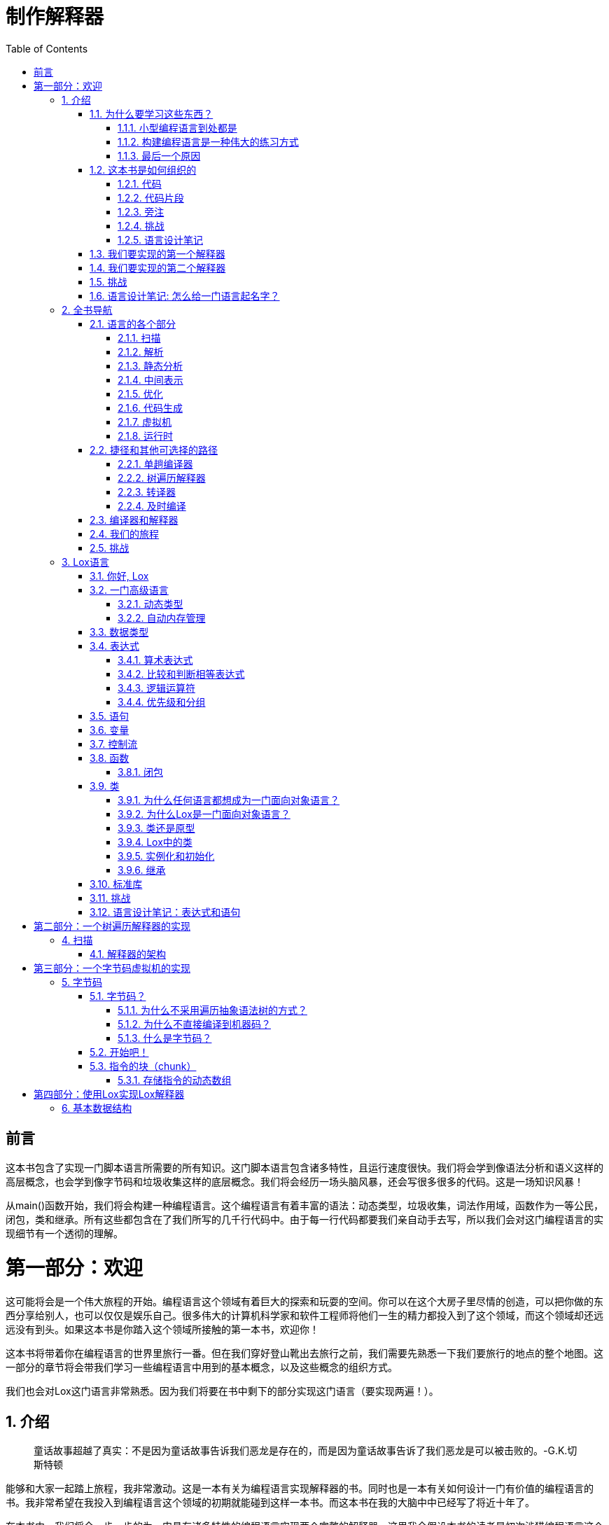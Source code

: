 = 制作解释器
:icons: font
:source-highlighter: pygments
:toc: left
:toclevels: 4
:sectnums:
:doctype: book
:stem: latexmath

[preface]
= 前言

这本书包含了实现一门脚本语言所需要的所有知识。这门脚本语言包含诸多特性，且运行速度很快。我们将会学到像语法分析和语义这样的高层概念，也会学到像字节码和垃圾收集这样的底层概念。我们将会经历一场头脑风暴，还会写很多很多的代码。这是一场知识风暴！

从main()函数开始，我们将会构建一种编程语言。这个编程语言有着丰富的语法：动态类型，垃圾收集，词法作用域，函数作为一等公民，闭包，类和继承。所有这些都包含在了我们所写的几千行代码中。由于每一行代码都要我们亲自动手去写，所以我们会对这门编程语言的实现细节有一个透彻的理解。

= 第一部分：欢迎

这可能将会是一个伟大旅程的开始。编程语言这个领域有着巨大的探索和玩耍的空间。你可以在这个大房子里尽情的创造，可以把你做的东西分享给别人，也可以仅仅是娱乐自己。很多伟大的计算机科学家和软件工程师将他们一生的精力都投入到了这个领域，而这个领域却还远远没有到头。如果这本书是你踏入这个领域所接触的第一本书，欢迎你！

这本书将带着你在编程语言的世界里旅行一番。但在我们穿好登山靴出去旅行之前，我们需要先熟悉一下我们要旅行的地点的整个地图。这一部分的章节将会带我们学习一些编程语言中用到的基本概念，以及这些概念的组织方式。

我们也会对Lox这门语言非常熟悉。因为我们将要在书中剩下的部分实现这门语言（要实现两遍！）。

== 介绍

> 童话故事超越了真实：不是因为童话故事告诉我们恶龙是存在的，而是因为童话故事告诉了我们恶龙是可以被击败的。-G.K.切斯特顿

能够和大家一起踏上旅程，我非常激动。这是一本有关为编程语言实现解释器的书。同时也是一本有关如何设计一门有价值的编程语言的书。我非常希望在我投入到编程语言这个领域的初期就能碰到这样一本书。而这本书在我的大脑中中已经写了将近十年了。

在本书中，我们将会一步一步的为一门具有诸多特性的编程语言实现两个完整的解释器。这里我会假设本书的读者是初次涉猎编程语言这个领域。所以，构建一个完整的，可用的，运行速度快的编程语言所需要的每一个概念和每一行代码，本书都会详细讲解。

为了覆盖两个完整的解释器的实现，同时不会把读者劝退，书里面的内容相对于其他同类型的书籍，理论方面会偏弱一些。由于我们要构建解释器的每一个模块，所以我在构建每一个模块的时候，都会相对应的介绍模块背后的历史以及所涉及的概念。我会尽量让读者朋友熟悉所涉及的每一个术语，这样当你身处于一堆编程语言专家参加的鸡尾酒会时，能够很好的融入进去。

我们主要的精力会花在将语言实现出来，跑起来。这并不是说理论是不重要的。对于编程语言理论这个领域，能够对编程语言的语法和语义进行严谨的且形式化的推理是非常重要的技能。但就我个人而言，通过实现一门语言来学习是一种最好的方式（learn by doing）。对我来说，读一本充满了抽象概念的书，很难真正的吸收它们（内涵龙书？哈哈）。但如果我能写一些代码，跑起来，调试一下，我就能真正学会这些知识。

下面是我对读者朋友的一点期望。读完这本书以后，希望你们对真正的编程语言是如何工作的有强烈的直觉力。希望你们后面再读其他更加理论的书籍时，很多概念已经深深的扎根在你们的大脑中了，深深的印在了你们的脑海里。

> 静态类型系统（Haskell，OCaml之类的语言）尤其需要严格的形式化推理。摆弄（hacking，我翻译成了摆弄）一个类型系统就好像是在做数学中的定理证明题。

> 类型系统和定理证明的相似性并不是巧合。在上个世纪的前半页，Haskell Curry和William Alvin Howard这两个人展示了类型系统和定理证明是一枚硬币的两面。Curry-Howard同构。

=== 为什么要学习这些东西？

每一本介绍编译器的书都会有这一部分。我不太明白这些书为什么总是怀疑自己存在的必要性。比如鸟类学的书就不需要写“为什么要学习鸟类学”这种内容。它们通常假设读者是喜欢鸟儿的，然后就开始讲解了。

但是有关编程语言的书（编译器、编程语言理论）有一些不同。作为程序员，创建一门成功的、通用性的编程语言这个需求是非常罕见的。那些用的最多的编程语言（C、Java、Python等）既可以用在敞篷露营车，也可以用在大众公共汽车。这样的编程语言的设计者是最最顶尖的程序员。如果说想要进入这些人的行列是学习编程语言相关知识的唯一理由的话，那的确是没必要学的。幸好不是这样的，也就是是说每一个程序员都需要学习编程语言方面的知识。

==== 小型编程语言到处都是

相对于每一门成功的通用型编程语言，都有数以千计的成功的“小语言”。我们以前叫它们“小语言”，随着术语的“通货膨胀”，我们越来越倾向于叫它们“领域特定语言”（DSL，Domain-Specific Languages）。这些小小的语言都是为了特定的任务准备的。比如应用程序的脚本语言，模板引擎（Jinja2之类的），标记语言（Markdown，Asciidoc之类的），以及配置文件等等。

image:little-languages.png[]

几乎每一个大型软件项目都需要很多种这样的小语言。正常情况来讲，我们最好去使用已有的编程语言，而不是自己造一个。自己造轮子要考虑的东西太多了：文档，调试器，对编辑器的支持，语法高亮，还有很多其他的坑。所以自己造轮子还是很费劲的。

但在一些非正常的情况下，你会发现你可能需要自己写一个解析器（parser）或者其他的工具。因为你想用的工具并不存在，只能自己写。即使你正在使用一些已有的工具，你可能也无法避免去调试这些工具，给这些工具修复错误（已有的工具所存在的bug很多！）。

==== 构建编程语言是一种伟大的练习方式

长跑运动员有时候会在他们的脚踝上负重，或者去高海拔而空气稀薄的地方进行训练。当他们卸下脚踝上的负重，并且来到海拔低的地方长跑时，轻松的脚踝和丰富的含氧量会让他们跑的更快，跑的更远。

实现一门编程语言是对编程水平的一种很真实的测验（比做算法题好，哈哈）。因为需要写的代码非常复杂，性能也至关重要。你必须熟练掌握递归，动态数组，树，图和哈希表。你可能每天都在用哈希表，但你真的彻底理解哈希表吗？好办，在亲手制作了我们自己的编程语言之后，我保证你会彻底理解哈希表。

我会向你展示实现一个解释器并不像你想象的那样是一件非常恐怖的事情。尽管如此，这件事依然是一个很大的挑战。克服了这个大的挑战，你将会成为一个更加强大的程序员，也能在你每天的工作中，更加聪明的去使用那些数据结构和算法。

==== 最后一个原因

最后一个原因对于我个人而言有点难以承认，因为这个原因隐藏在我的心底。当我还是个孩子的时候，我开始学习编程，编程语言有一些我觉得很神奇的东西。当我一个字母一个字母的敲出了一些BASIC程序时，我搞不明白BASIC本身是怎么实现出来的。

再后来，当我的大学朋友们谈起他们的编译器课程时，脸上浮现出的那种敬畏和恐惧，足以使我相信编程语言黑客是一种人类中的特殊物种——他们是一群魔术师，拥有操控某种密法的特权。

那是一幅诱人的图画，但它也有黑暗的一面。我并没有自己是魔术师的感觉，所以我觉得我天生缺少一种特质，而只有拥有这种特质，才能进入魔术师的行列。尽管从我在学校的笔记本上写编程语言的关键字的时候开始，我就被编程语言深深的吸引。但过了很多年，我才能鼓起勇气去真正的尝试去学习它们。那种“魔术般”的特质，那种排他性，将我排除在外。

> 而编程语言领域的从业者们，也毫不犹豫的构建了这样一幅图画。两本有关编程语言的著名课本(SICP和龙书)将恶龙和魔术师作为了它们的封面。

而当我开始拼凑自己的小小的解释器时，我很快就发现，根本没有任何魔法。都是代码而已，而那些摆弄编程语言的人也都是人。

这里面是有一些你在编程语言这个领域之外没有碰到过的技术，也有一些部分有点难。但并不会比你碰到的其他困难更难解决。如果你被编程语言方面的东西所震慑，觉得这些东西很困难，我的这本书可以帮助你克服这种恐惧。希望你读完本书以后，能够比以前更加勇敢。

而且，谁知道呢？或许你就是下一门伟大的编程语言的创造者。毕竟需要有人做这样的事情。

=== 这本书是如何组织的

这本书由三部分组成。你现在正在阅读的是第一部分。第一部分的章节，会为你做一个全书导览，然后教会大家一些编程语言从业者所常用的行话（术语），最后给大家介绍Lox这门语言，也就是我们即将实现的编程语言。

剩下的两部分，每一部分都会实现一个完整的Lox解释器。这两部分的章节安排的思路都是一样的。每一章负责讲解一个单独的语言特性，会教大家语言特性背后的概念，然后把这个语言特性实现出来。

通过大量的尝试和试错，我终于可以做到把这两个解释器的实现切分成合适长度的章节，并且做到了每一章的学习只依赖于前面的章节，而不需要后面章节的知识。从第一章开始，你就能跑起你所编写的程序。随着一章接一章的学习，你写的代码将会迅速成长为一门具有很多功能的完整的编程语言。

除了丰富，闪耀的英文文章外，各章还有其他一些令人愉快的内容：

==== 代码

我们要做的事情是制作解释器，所以本书会包含真正的代码。书里面包含了每一行需要写的代码。我会告诉你每一个代码片段应该插入到你已经编写的代码中的具体位置。

很多其他有关编程语言和编程语言实现的书都会使用Lex和Yacc，即所谓的编译器的编译器（compiler-compilers），这样的工具。我们可以只写一些高层次的描述（比如词法和语法描述文件），这些工具就可以帮助我们产生一些源文件（词法分析器和语法分析器）。这些工具既有优点也有缺点，优点和缺点这两边都有很充分的理由——甚至有点宗教信仰的味道。

> Yacc这个工具的输入是一个语法文件，输出是为编译器产生的源文件。所以Yacc有点像一个输出编译器的“编译器”，所以我们叫这类工具“编译器的编译器（compiler-compilers）”。

> Yacc并非此类工具的首创，所以它的名字叫做“Yacc”——Yet Another Compiler-Compiler。后来又出现了一个相似的工具叫做Bison。

在本书中我们将不使用这类工具。我要保证任何魔术和困惑都没有藏身之处，所以我们会手写所有的功能。你会发现，其实手写所有功能并没有想象的那么难，而且这样做可以保证我们能够理解解释器实现中的每一行代码，彻底理解解释器的运行机制。

编写教学代码和“真实世界”的代码是有所不同的。所以书里面的代码风格并不是编写可维护的生产软件所采用的最佳实践。说的更明白一些，就是，我可能会删除private变量或者定义一个全局变量，这样做是为了代码更容易理解（设计模式用的越多，代码越难理解）。毕竟书本的大小比你平常用的IDE差远了，而且设计模式用的越多，代码量就越大，书也就越厚。

还有，书中的代码不会有很多注释。因为每一个代码片段都会有好几段文字去解释它。如果你要配合你的代码写一本书，那么建议你删去代码中的注释。否则的话，你可能会用很多很多 `//` （排版也不好看，国内很多书都是这样）。

虽然本书包含了解释器实现的每一行代码，并详细讲解了每行代码的作用，但我并没有写如何编译和运行我们所写的解释器。我假设你有能力攒一个makefile文件来运行代码，或者用IDE来运行代码（毕竟我们现在都在写解释器了，这些能力还是要有的）。类似于makefile或者使用IDE的那种手把手的教程很快就会过时（因为IDE不断的升级，用法会改变），而我希望我的书像人头马XO一样能够长久保存。

==== 代码片段

由于本书包含了实现解释器所要写的每一行代码，所以代码片段必须非常精确。还有，由于我想让我们写的程序即使在缺乏一些主要功能的情况下，依然能够跑起来，所以有时候我会编写一些临时代码保证程序能够运行，这些临时代码会在后面被其他代码片段替换。

下面是一个包含了所有要素的精确的代码片段的示例：

.lox/Scanner.java in scanToken() replace 1 line
[source,c,linenums,highlight=2..6]
----
      default:
        if (isDigit(c)) {
          number();
        } else {
          Lox.error(line, "Unexpected character.");
        }
        break;
----

上面代码片段的中间，是我们要添加的新代码。新代码的上面和下面的阴影部分中的代码是我们之前编写的已经存在的代码。代码片段的附近还有一段文本来告诉你这段代码在哪个文件里面，以及在文件中的哪个位置去添加这段代码。如果这段文本写了“替换 _ 某些行”，意思就是你需要删除阴影中的之前写过的代码，然后替换成新的代码片段。

==== 旁注

旁注包含了一些传记素描，历史背景的介绍，相关话题的链接以及探索其他相关领域的一些建议。旁注中的内容对于你理解书中的内容不是必须的，所以你不想看可以忽略掉它们。不过你要是真的忽略了它们，我可能会有点小伤心，哈哈。

> 旁注中的大部分都是一些冷笑话和我业余画的一些小画。

==== 挑战

每一章的结尾部分都会留一些练习。不过不像平常我们读的课本，练习是为了复习和巩固你已经学习过的内容。我所留的练习题，是为了帮助你学习更多在我的书里没有的内容。这些练习会逼迫你走出我写的书所划定的范围，探索你自己的知识。会让你去研究其他的编程语言，去研究如何实现这些语言的特性。目的就是为了让你跳出舒适区。

征服了这些挑战，你会对编程语言这个领域有更加广泛的了解，也可能会有一点坑需要踩。你也可以忽略掉这些练习，待在舒适区里，这些都无所谓。

> 一点提醒：这些挑战练习可能会要求你修改你写的代码。你最好复制一份到别的地方去修改。因为后面的章节都是假设你的代码是跟着章节正文内容走的，也就是没有做挑战练习的状态。

==== 语言设计笔记

大部分“编程语言”书籍都是编程语言的实现书籍。它们很少去讨论要实现的语言特性背后的设计思路，也就是为什么要设计这个语言特性。实现语言很有意思，因为语言是经过严格定义的。我们做程序员这一行的似乎都喜欢非黑即白的东西，所以可能会喜欢计算机这样由0和1组成的东西。

> 很多从事编程语言这一领域的程序员都是像上面我说的那样工作的。首先浏览一下语言规范，然后过一段时间，这个语言的实现就完成了，性能基准测试结果也出炉了。

从我个人的角度来看，这个世界只需要现在留下的这些FORTRAN 77的各种实现了，不再需要新的实现了（因为各种实现已经够多了）。如果有一天，你发现自己正在设计一门新的语言。一旦你开始玩这个游戏，那么人的因素就会凸显出来。什么是人的因素呢？比如这门新语言好学不好学，这门语言应该有很多创新（例如Rust），还是应该让人们看上去觉得这门语言似曾相识（例如Golang），语言的语法是否需要注重可读性（例如Python），以及这门语言的使用者主要是哪一个群体。

> 希望你设计的新语言不要把打孔卡的孔的大小写进语法。

以上所讲的这些东西都是你的语言能否成功的重要因素。我希望你设计的语言能够成功，所以在一些章节的末尾，我会写一段“语言设计笔记”，来讨论一下编程语言设计所考虑的一些人的因素。我并不是这方面的专家——我很怀疑谁真的是这方面的专家——所以就着一大撮盐吞下去吧。如果这些内容能够促进你的思考，我的目标也就达成了。

=== 我们要实现的第一个解释器

我们将会编写我们的第一个解释器，jlox，使用Java来实现。我们这个实现主要聚焦于概念的理解。所以我们将会编写最简单，最干净的代码来实现Lox这门语言的各种语义。这会使得我们很容易理解一些基本的技术，也能让我们对编程语言是如何工作的有一个准确的了解。

> 本书使用了Java和C语言，但是读者朋友们可以将代码用其他语言来实现。如果我用的语言正好你们不熟悉的话，可以看一下其他语言实现的版本。

Java这门语言非常适合用来实现解释器。首先，Java是一门高层语言，也就是说我们不需要关注很多底层的细节。但同时，Java这门语言写起来非常的清晰。Java可以隐藏底层复杂的各种细节。同时，由于Java是静态类型语言，所以我们能够清楚的看到我们使用的数据结构是什么，是数组，还是哈希表，还是链表等等（这点脚本语言做不到）。

我选择Java的另一个原因是Java是一门面向对象语言。这种编程范式兴趣于上世纪90年代，到现在已经成为了统治级的编程范式（每一个程序员都很了解）。所以阅读本书的读者朋友对代码组织成类和方法这种编程范式，应该已经很熟悉了。所以在编程范式上，我们就待在舒适区吧。

虽然很多学院派的编程语言研究人员有点看不上面向对象语言（他们更喜欢Haskell，Agda这种语言），但事实上，即使在编程语言这个领域，面向对象语言都有着非常广泛的使用。GCC和LLVM是用C++写的，大部分的JavaScript虚拟机也是用C++写的（例如V8）。面向对象语言是无处不在的，而通常某一门语言的编译器和各种编译工具都是由自己本身这门语言编写的，比如X语言的编译器通常是由X语言编写的。

> 编译器的作用是读取由某一门语言编写的程序，然后将这些程序翻译成另一门语言并输出。所以我们可以使用任意一门编程语言来实现编译器，包括这个编译器本身要编译的语言，比如可以使用Java来编写Java的编译器，这个过程叫做自举。

> 举个例子，如果我们使用C语言编写了一个Go语言的编译器，那么首先，我们需要使用别的C语言编译器先编译我们写的代码（例如使用GCC来编译你写的C编译器代码），然后我们写的编译器代码被编译成了一个Go语言编译器，这时，我们就拥有了一个GCC编译出来的Go语言编译器。由于我们有了一个Go语言编译器，我们就可以使用Go语言来开发Go语言本身的编译器了，也可以不断的添加新特性了。而之前使用C语言写的编译器代码就可以抛弃掉了。这就叫做自举，就像一个人把自己提了起来。

最后一个原因，Java实在是太流行了。这意味着读者朋友们大概率已经会写Java代码了，所以在阅读本书之前，你不需要太多的前置知识（不需要为了阅读本书而重新学习一门编程语言）。如果你对Java不是很熟悉，也不要着急。因为我会使用一个Java语言的最小子集（不会使用Java的所有特性）。为了使代码更紧凑，我会使用Java 7引入的钻石操作符特性，但这个特性也就是我使用的最高级的Java特性了。如果你学过其他面向对象编程语言，例如C#或者C++，那么阅读本书也会非常容易。

当阅读完第二部分的内容，我们就实现了一个简单的代码可读性很强的解释器了。这个解释器可能运行的不快，但绝对是正确的。尽管如此，我们的实现依赖了Java虚拟机的很多运行时特性。而我们非常想知道Java本身是如何实现这些运行时特性的，所以就有了第二个要实现的解释器。

=== 我们要实现的第二个解释器

所以这部分，我们要彻底重新实现一遍解释器，这次我们不用Java，用C语言。如果想要了解解释器真正的运行原理，C语言是实现的最佳语言，没有之一。因为使用C语言实现解释器，我们会一路探底到达内存中的字节这么底层，也会看到代码是如何在CPU上面执行的。

我们使用C语言的一个重要原因就是：我可以向你展示C语言所真正擅长做的事情是什么。但这意味着你必须熟练掌握C语言。你不必是丹尼斯·里奇（C语言创始人）转世，但也不能见到指针就头痛。

如果你还没有达到熟练掌握C语言的水平，可以找一本书学习一下，然后再回来阅读这一部分。读完这一部分，你将成为一名更加强大的C程序员。有非常多的语言都是由C语言实现的：Lua，CPython，Ruby的MRI，还有很多。

在我们用C语言实现的解释器，clox里面，我们会被逼着实现上一个解释器中Java免费提供给我们的所有东西。我们将会自己实现动态数组和哈希表。我们将会决定对象在内存中的表示形式，以及构建一个垃圾收集器来回收不再使用的对象。

> clox的发音，我一般念做“sea-locks”，当然你们也可以念成“clocks”或者“clochs”，你把“x”的发音读成希腊语也行，随便。

Lox解释器的Java实现，主要聚焦于实现的正确性。既然我们已经正确的实现了一个解释器，接下来我们就要追求解释器的运行速度了。我们使用C语言实现的解释器将会包含一个编译器，这个编译器用来将Lox程序翻译成高效的字节码表示（别害怕，后面我会详细讲解这个概念），然后解释执行生成的字节码。clox所采用的技术和Lua，Python，Ruby，PHP以及很多其他的成功语言是一样的（先把程序翻译成字节码，再解释执行字节码）。

> 你是不是以为这只是一本解释器的书？哈哈，它同时还是一本编译器的书呢。花一本书的钱，买了两本书！

我们还会针对我们所写的解释器clox做一些性能基准测试和优化。最终成果将是一个健壮的、精确的、运行速度快的Lox解释器。完全不逊于其他专业级别的解释器实现（例如CPython之类的）。一本书的容量和几千行代码能实现到这个程度，很不错了。

=== 挑战

. 本书的github仓库里至少使用了六种领域特定语言，用来生成本书的在线版，你能找出来是哪六种吗？
. 使用Java编写“Hello, world”程序，然后运行它。写makefile文件也好，用IDE也好，把程序跑起来吧！如果你有一个调试器（debugger）可以用，熟悉它掌握它，然后用它来调通你所编写的程序。
. 使用C语言完成上一道题目。然后练习一下指针的使用，例如定义一个[双向链表][]，链表里节点所包含元素的数据类型是字符串（使用malloc之类的申请内存的函数来创建字符串）。然后编写双向链表的插入节点，查找节点和删除节点的功能。

=== 语言设计笔记: 怎么给一门语言起名字？

写这本书时最大的挑战之一就是给我们即将要实现的语言起一个名字。我列了好几页纸的候选名字，才决定起名为Lox。从你想要构建你自己的编程语言开始，就会发现起名字是一个非常困难的事情。一个好的名字需要满足以下标准：

. 这个名字必须以前没有使用过。 如果你不小心用了别人的名字，你可能会遇到不少麻烦，法律上的、社交上的各种麻烦。
. 这个名字必须好发音。 如果事情发展的顺利，会有很多人说和写你起的名字。如果单词中的音节太多，或者单词很长，可能很多人就直接弃了。
. 这个名字必须很独特，方便搜索。 人们可能会Google你的编程语言的名字，来学习你所设计的编程语言。所以这个名字必须很稀有，那么在搜索的时候，结果中大部分的文档会指向你设计的编程语言的文档。在AI的加持下，当前的搜索引擎可能可以部分的解决搜索名字的问题。但你试试把你的编程语言命名成“for”，哈哈（其实Go语言就被名字坑了）。
. 这个名字不能在某些文化中有负面含义。 这个很难保证（为了起名字研究全世界所有文化？哈哈。），但值得研究和考虑一下。Nimrod语言的设计者后来把Nimrod改成了“Nim”，因为很多人都记得巴格斯·邦尼使用“Nimrod”这个单词的时候带有侮辱性的含义。（巴格斯·邦尼使用这个词来讽刺别人）

如果你取的名字满足上述要求，就可以使用了。千万别费劲去找一个能够抓住你所设计的语言的精髓的名字。如果说世界上成功的编程语言的名字教会了我们什么的话，那就是教给我们名字是无关紧要的。你所需要的名字仅仅是一个独一无二的符号罢了。

== 全书导航

> 你必须拥有一幅地图，无论这幅地图多么粗糙。否则你可能得把整个地方都走一遍。在指环王中，我不会让任何一个人走的距离超过他一天之内能走到的地方。-托尔金

我们不想把所有地方都走一遍，所以在出发之前，我们先来看一下扫描一下，看看曾经的语言实现者们都去过哪些地方。这样将会帮助我们认识我们将要去的地方，以及其他人所选择的路线是什么。

首先，让我来做一个速记。本书大部分内容是关于编程语言的实现，在某种程度上与语言本身不同，语言本身有点像柏拉图的理想形式这一概念。诸如“堆栈”，“字节码”和“递归下降”之类的东西，是一种特定实现可能使用的一些基本要素。从用户的角度来看，只要我们解释器的实现忠实地遵循语言的规范，那么所有的基本要素，全部是实现细节。

我们将会在细节上面花费大量的时间，所以如果每次我在提到这些细节时，都必须提到“语言实现”这个词，那我的手指头会抽筋儿。所以，我会使用“语言”这个词来表达一门语言或者这门语言的实现这两种含义，除非上下文要求我做出这两种意思的区别。

=== 语言的各个部分

工程师从计算的暗黑时代就开始构建编程语言了。当我们能和计算机对话时，我们会发现和计算机对话是一件非常困难的事情，所以我们需要借助编程语言来和计算机对话。我发现一件很有意思的事情，就是虽然当今的计算机比最开始的计算机已经快了几百万倍，存储空间也大了很多很多，但我们构建编程语言的方式几乎没有改变。

尽管编程语言设计者们所探索的领域非常的庞大，但他们走过的路线却非常少。虽然不是每一个编程语言的实现都遵循着完全一样的路径——一些语言可能会走一些捷径——但这些路径是非常非常相似的。从霍普实现的第一个COBOL语言的编译器到现在很多将一门语言直接编译到JavaScript的编译器（可能非常的简陋，整个文档只是一个简单编写的Github上的README），所遵循的路径都是差不多的。

> 有些路径已经走到了死胡同，比如那些零引用的论文，那些只在内存只有几百个字节情况下才有意义的优化。这些成果现在已经都被遗忘了。

可以打个比方，这些路径都是每一个编程语言的实现所选择的登上山顶的路线而已。在山脚下从山的左边开始登山时，我们写的代码可能仅仅是字符串所构成的原始文本（比如helloworld.java），慢慢的往上爬，我们分析写的代码然后将这些代码转化成更高层次的表示（抽象语法树AST之类的），随着爬的越来越高，语义——也就是程序员想让计算机做的事情——变得越来越明显和清晰。

我们终于爬到了山顶。这时我们可以鸟瞰我们编写的整个程序，也能看到这些代码的真正含义。接下来我们从山的右边开始下山。我们将代码的高层次表示转换成底层表示形式，到了最底层我们终于可以看到CPU是如何执行这些代码的。

image:mountain.png[]

让我们来跟踪一下感兴趣的路径以及路径上有意思的每一个点。我们的旅程从山的左侧开始往山上爬，也就是从用户写的源程序的文本开始。

image:string.png[]

==== 扫描

第一步是进行扫描（scan），如果你想装叉，也可以叫词法分析（lexing）。它们的意思都差不多。我喜欢“词法分析”这个词，因为这个就像是超级恶棍才会去做的事情。但这里我会使用“扫描”这个词，因为这个词会显得普通一些。

一个扫描器（scanner）（或者词法分析器（lexer））会把源程序的文本当成字符流一个字符一个字符的读进来。然后，将字符流转换成一系列的单词。在编程语言里，每一个单词都叫做一个token。某一些token是单个字符，例如(和,。另一些token会由多个字符组成，例如数字（123），字符串的字面量（"hi!"），以及标识符（变量名，函数名等等都是标识符，比如min）等等。

> “Lexical”这个词来自希腊语词根“lex”，意思是“单词”。

源程序文件中有一些字符是没有任何含义的。比如空格通常情况下完全不重要（除了Python这种强制缩进的语言），而注释也会被语言彻底忽略掉。所以扫描器一般会将空格和注释都丢弃掉，然后剩下一个干净的有意义的token序列。

image:tokens.png[]

==== 解析

接下来的这一步是解析（parsing）。这里是我们的句法（syntax）得到一个语法（grammar）——从较小的部分构建更大的表达式和语句的能力就是语法——的地方。你在英语课堂上给一个句子标过语法成分（主语、谓语、宾语）吗？如果你标过，那你已经做过解析器要做的事情了。只不过英文中有着成千上万个“关键字”，而且语言的歧义已经爆表。编程语言相对于自然语言来说要简单得多（也不允许有歧义）。

一个解析器会接收一个token序列，然后构造一个树形结构，这个树形结构反映了语法的嵌套本质。这些树形结构有各种不同的名字——解析树或者抽象语法树——具体叫什么取决于树形结构和源程序所使用的语言的语法结构的相近程度。在实践中，编程语言黑客们通常叫这些树形结构为语法树，抽象语法树（AST）或者就叫它们树。

image:ast.png[]

在计算机科学的历史上，解析技术有着长长的丰富的历史。并且解析技术和人工智能社区有着非常紧密的联系。今天所使用的用来解析编程语言的很多解析技术，最开始都是AI研究者为了解析自然语言而发明的。这些AI研究者想让计算机和我们进行对话。

结果发现人类所使用的自然语言太过于复杂和混乱，而解析器的技术只能处理严格的语法。但这些解析器技术却非常适合用来解析编程语言的语法，因为编程语言有着非常严格的无歧义的语法定义。编程语言的语法虽然比自然语言简单多了，但我们这些容易犯错的人类在写代码时还是不断的犯各种错误，所以解析器的任务还包括报告我们编写的代码里面的语法错误。

==== 静态分析

所有编程语言的实现的前两个阶段（扫描和解析）都是非常相似的。接下来，每个编程语言的实现的独特特点就开始展现了。在现在这个节点（做完扫描和解析之后），我们仅仅知道代码的语法结构——比如表达式是如何嵌套的这样一些信息——除此以外，我们一无所知。

在表达式a + b中，我们知道我们要对a和b进行相加，但我们并不知道a和b具体指的是什么。它们是局部变量吗？还是全局变量？它们在哪里定义的？

对于多数编程语言来说，我们要分析的第一点就是绑定（binding）或者决议（resolution）。对于每一个标识符（identifier），我们需要找出这个标识符在哪里定义的，然后将这个标识符和它所定义的地方连接起来。这里就是**作用域（scope）**要玩耍的地方——每一个确定的名字（变量名，函数名之类的）在代码中都会有相应的明确的定义，这个定义所谓于的源程序中的那个区域就是作用域。

如果一个语言是静态类型的，那当我们在做类型检查的时候就是在做静态分析。一旦我们知道a和b在哪里定义的，我们很容易就可以确定它们的类型。如果a和b的类型是无法相加的（整型和字符串型就不可以相加），那么我们就可以报告一个类型错误。

> 我们要构建的语言Lox是一个动态类型的语言，所以我们会在后面的步骤中做类型检查，也就是在运行时（runtime）才做类型检查。

深呼吸一下。我们已经到达了山顶，并对我们写的代码有了一个全景式的俯瞰。在静态分析中所得到的对程序语义的洞见，需要保存起来。我们可以将这些东西保存在下面列出的这些地方：

* 通常情况下，我们会把这些语义信息作为语法树本身的属性保存起来——也就是说我们在使用解析器构建语法树时，为语法树的每一个节点都留了一些空位（把后面要用到的属性赋值为null），然后在静态分析这一步，把语义信息添加到这些空位中去。
* 还有一些情况下，我们可以把这些语义信息存放在查找表（lookup table）中，查找表可以用Hashmap来实现。查找表中的key是标识符——变量名或者函数声明。这种情况下，我们叫这个查找表为符号表（symbol table），而查找表中的key所对应的value告诉了我们key具体的定义是什么。
* 最为强大的语义信息的记录工具，则是将抽象语法树转换为一个全新的数据结构，这个数据结构可以更加直接的表示代码的语义信息。下一部分就是讲这个内容。

到目前为止（词法分析，语法分析，语义分析），这三个阶段通常叫做解释器实现的前端。你可能觉得后面的阶段都是后端，不是这样的。回到过去那种只有“前端”和“后端”这两种概念的日子时，编译器比现在简单多了。后来的研究者在“前端”和“后端”的中间又发明了新的阶段。威廉·伍尔夫和他的公司并没有抛弃掉那些旧的术语，而是将他们发明的那些新的阶段统称为中端。

==== 中间表示

你可以把编译器想像成一条流水线，流水线的每一个阶段的工作就是将用户写的代码组织成某种数据表示，这种数据表示使得流水线的下一个阶段更加容易实现。流水线的前端主要关心编写程序所用的编程语言。流水线的后端则更加关心程序最终将要运行在的那个体系结构。

在中端，代码可能会以中间表示（intermediate representation）（IR）的形式来存储。这种形式既不贴近源语言，也不贴近像汇编语言这样的最终形式（所以叫中间表示）。实际上，IR相当于两种语言（源语言和汇编语言）中间的接口。

> 前人已经构建过很多种IR。你可以搜索一下“控制流图（control flow graph）”、“静态单赋值（static single-assignment）”、“CPS（continuation-passing style）”以及“三地址码（three-address code）”等等，都是很著名的IR。

有了IR，我们不用费太多力气，就可以支持很多的编程语言以及很多的目标平台。比如你现在想实现Pascal，C和Fortran编译器，你可能想把这些语言编译到x86，ARM或许还有SPARC这种罕见的平台。这意味着你需要写9个完整的编译器：Pascal→x86, C→ARM, 以及其他排列组合。

而一个共享的中间表示（IR），将会大幅度减小我们的工作量。你只需要为每一门编程语言写一个前端，这个前端用来把源程序编译成IR。然后再为每一个目标体系结构写一个后端就可以了，这个后端将IR编译成目标机器的汇编语言。这样我们就可以实现上述那么多排列组合了。

> 你现在应该知道为什么GCC支持这么多疯狂的语言和体系结构了吧，比如像摩托罗拉68k上面的Modula-3语言的编译器（语言和体系结构都很冷门）。编程语言的前端可以选择编译成众多的IR，通常会选GIMPLE和RTL这两种IR。然后可以选择一个目标为68k体系结构的后端，这样就可以把IR转换成平台相关的机器代码了。

还有一个重要的原因使得我们想把代码转换成IR，就是IR会使程序的语义变得更加清晰和明显。

==== 优化

一旦我们理解了用户编写的程序的真正的含义，我们就可以将程序转换为一个不同的程序，这个程序和转换之前的程序拥有相同的语义，但是执行起来更有效率——也就是说，我们可以优化程序。

一个简单的例子就是常数折叠：如果一些表达式的求值结果总是同样的结果，那么我们就可以在编译期进行求值，然后将表达式的代码用求值结果进行替换。例如，如果用户键入以下代码：

[source,python]
----
pennyArea = 3.14159 * (0.75 / 2) * (0.75 / 2);
----

我们可以在编译期就完成所有的计算，然后将代码转换成：

[source,python]
----
pennyArea = 0.4417860938;
----

在编程语言这一摊子事情里面，优化占据了非常大的一块领地。很多编程语言黑客将他们的整个职业生涯都花在了优化这个方向，他们想要榨出编译器的每一滴性能，来使得编译器的性能基准测试能提高1个百分点。有点像强迫症一样。

在本书中，我们基本上会忽略掉优化这一部分。令人惊奇的是，很多成功的编程语言基本没有做编译期优化。例如，Lua和CPython会直接生成未经优化的代码。这些语言基本都把努力投入到了提升运行时的性能这一方面。

> 如果你对这方面很有好奇心，可以搜索如下关键词：“常量传播”，“消除公共子表达式”，“循环不变代码外提”，“全局值编号“，“强度削弱”，“标量替换”，“死代码删除”，“循环展开”，等等。

==== 代码生成

当我们针对用户编写的程序做了所有的优化之后，最后一步就是要将程序转换成机器可以运行的东东。换句话说，代码生成，这里的“代码”通常指的是CPU可以执行的很原始的类似于汇编的指令，而不是程序员可以阅读的那种“源代码”。

最后，我们终于来到了后端，从山的右侧开始下山。从这里一直到走出去，我们的代码的表示形式变得越来越原始，代码的表示越来越接近机器能理解的代码，就像按照进化方向的相反方向前进一样。

我们需要做一个决定。我们是产生一枚真正的CPU可以执行的指令？还是产生一个虚拟CPU可以执行的指令？如果我们产生真正的机器代码，我们将会获得一个可执行的文件，操作系统可以将可执行文件直接加载到芯片上执行。机器代码执行的像闪电一样快，但是生成机器代码需要大量的工作。当今的体系结构有着大量的指令，复杂的流水线，以及沉重的历史包袱（例如x86，为了兼容以前的指令）。

如果编译器最终产生的是机器代码，那么意味着这个编译器会和特定的体系结构绑定起来。如果你的编译器的目标机器是x86机器代码，那么编译出来的机器代码是无法运行在ARM体系结构的设备上的。回到上世纪60年代，在那个体系结构大爆炸（出现了很多指令集）的时代，程序缺乏便携性（可以在很多平台上运行），是个巨大的障碍。

> 举个例子，AAD (“ASCII Adjust AX Before Division”)指令可以让我们做除法操作，听起来很有用。只是这条指令，因为是操作符，所以需要将两个二进制编码的十进制数字存进16位的寄存器中。上一次你需要在一台16位的机器上操作二进制编码的十进制数字是什么时候？

为了解决这个问题，像马丁·理查兹（BCPL的发明者）和尼古拉斯·沃斯（Pascal的发明者）这样的黑客分别将他们创造的语言编译成虚拟机器代码。他们并没有将编程语言编译成真实芯片上所能执行的指令，而是将编程语言编译成了假想中的理想的机器代码。沃斯叫这种虚拟的机器代码位p-code，p代表便携性（portable）。而在今天，我们叫这种虚拟的机器代码为字节码，因为每一条指令通常占用一个字节（8位）的存储空间。

这些综合的指令（字节码）被设计为比机器语言更加的接近程序语言的语义，并且不贴近任何计算机体系结构的指令集，也就没有各种指令集的历史包袱了。你可以认为字节码是编程语言底层操作的一种紧密的二进制编码的表示方式。

==== 虚拟机

如果你制作的编译器产生的是字节码的话，那么你的工作还没有结束呢。因为并没有一种芯片能够执行你的编译器产生的字节码，这些字节码需要你自己去翻译。所以这里有两种选择。第一种就是你可以为每一种目标机器的体系结构写一个迷你编译器，将字节码转换成目标机器的机器代码。当然这样的话，你需要为你想要支持的每一种芯片都编写一个迷你编译器。当然你写的编译器的其他部分（从词法分析到编译成字节码）可以在所有的机器上面复用。这样，你的字节码相当于你写的整个编译器的中间表示。

> 这里的基本原理就是：在整个编译器的流水线上，如果你将体系结构相关的工作推的越往后，那么就有更多的流水线上前面的阶段可以在不同的体系结构上共享。

> 有一点需要注意一下。很多的优化，例如寄存器分配和指令选择，只有在了解目标机器的指令集的情况下，才能发挥出最大的威力。所以，编译器中哪一部分可以在体系结构间共享，哪一部分应该针对特定的体系结构来编写，不好权衡啊，是一门艺术。

第二种选择就是你可以写一个虚拟机（VM）。虚拟机是这样一种程序，它可以在运行时（runtime）模拟执行你所假想中的芯片所支持的虚拟指令集（也就是字节码）。使用虚拟机运行字节码当然要比将字节码翻译成机器语言再执行要慢，因为我们每次执行编译成字节码的程序时，都需要在运行时去模拟执行字节码程序中的每一条字节码指令。当然这样做的回报是我们获得了编译器编写的简单性以及便携性。例如，我们可以使用C语言编写虚拟机，这样只要这个平台支持C语言（所有体系结构都有C语言的编译器），就可以运行我们制作的编程语言所写的代码。本书使用的就是第二种选择，也就是写一个虚拟机。

> “虚拟机”这个术语其实指的是一种不一样的抽象。系统虚拟机会在软件中模拟执行整个硬件平台的指令集，自然也就能模拟执行这个硬件平台上的操作系统了（例如qemu，vmware这样的虚拟机）。这就是为什么你能在Linux上面运行Windows系统。也是云服务商可以为你提供属于你自己的服务器（无需提供给你真实的机器，也就是容器技术）的原因。

> 本书所讨论的虚拟机是编程语言虚拟机（language virtual machines）或者叫做处理虚拟机（process virtual machines），这样或许就没有歧义了。

==== 运行时

我们终于可以把用户写的Lox程序转换成一种可以执行的形式了。最后一步就是运行这个可以执行的形式。如果这个可以执行的形式是机器代码，那么我们可以让操作系统直接加载这个可执行程序（编译成机器语言，然后通过链接操作，操作系统就可以加载了），然后就运行起来了。如果这个可以执行的形式是字节码，我们就需要启动我们写的虚拟机，然后把字节码程序加载到里面去。

在这两种情况下，除了最底层的机器语言，对于其他可执行的形式，我们制作的语言都需要在用户编写的Lox程序运行的时候提供某些服务。例如，如果语言需要自动管理内存，我们需要一个垃圾收集器来回收不再使用的内存。如果我们的语言需要支持类似于“instance of”这样的操作（其实就是反射），我们需要知道对象是哪种类型。也就是说，在程序执行的过程中，我们需要某些表示方式来跟踪每一个对象的类型。

所有这些事情都是在运行时发生的，所以我们把这些事情起一个名字运行时（runtime）。对于一个编译成机器码的编程语言来说，编译器会把运行时直接插入到可执行程序中。例如Go语言，每一个编译好的程序，都有一份Go的运行时嵌入在里面。如果语言是运行在解释器或者虚拟机上的话，那么运行时天生就有了。这也是大部分像Java，Python和JavaScript这样的语言所使用的实现方式。

=== 捷径和其他可选择的路径

实现编译器的每一个可能的阶段所组成的路径是很长的。很多语言都把这条长长的路径完全走了一遍。但也有捷径和其他可以选择的路径存在。

==== 单趟编译器

一些简单的编译器将解析（parsing），静态分析（analysis）和代码生成糅合在了一起。所谓糅合在一起就是直接在解析器（parser）中产生要输出的代码，既没有生成任何语法树也没有生成任何IR。这些单趟编译器（single-pass compilers）制约了语言的设计。因为没有任何中间数据结构可以用来存储程序的全局信息，我们也没有办法再去访问之前解析过的代码（毕竟没有留下AST这样的数据结构）。这就意味着当我们碰到一些表达式，我们必须掌握足够的知识才能正确的编译这些表达式。

> 语法制导翻译（Syntax-directed translation）是一种用来构建单趟编译器的结构化技术。我们会将某一个*动作（action）*和语法的一个片段相关联，这个动作可以直接产生输出的代码。也就是说，每当解析器遇到语法的一个片段时，就会执行相应的动作，一次性产生这个语法片段对应的目标代码。

Pascal和C最开始就采用了语法制导翻译这种方法。在产生C和Pascal的那个时代，内存太小了，以至于编译器都无法将整个源代码文件放到内存里，更别说将整个程序放进内存里了。这就是为什么Pascal的语法要求类型的声明必须在块（block）的最开始的地方。这也就是为什么在C语言中，你无法在一个位置调用在这个位置后面的地方定义的函数的原因。所以我们在写C语言代码，需要调用某个函数时，必须在调用这个函数的位置的前面，至少要有这个函数的声明或者定义，才能调用这个函数。也就是说，因为无法将一个文件都放入内存，所以可能无法解析调用位置后面的代码，所以函数的声明必须放在调用位置的前面，产生的汇编代码才知道这个函数是声明过的。

==== 树遍历解释器

某些编程语言会在将代码解析成抽象语法树（AST）之后，直接执行代码，执行过程中可能会做一点静态分析。为了运行程序，解释器会遍历语法树，每次遍历一个树的分支或者叶子结点，在遍历节点的过程中对这个节点进行求值。

这种实现方式在学生的玩具项目或者小小语言中很常见，但对于通用编程语言而言，很少使用，因为运行速度会很慢。某些人眼里的“解释器”其实指的就是树遍历解释器这种实现方式。但其他人会认为“解释器”一词有着更加广泛的含义。所以对于这种遍历树的解释器实现方式，我会给它一个明确的名字：“树遍历解释器”。我们实现的第一个解释器用的就是这种实现方式。

> 在通用编程语言中有一个著名的例外，就是Ruby的早期实现版本，采用的是遍历树的实现方式。在Ruby 1.9这个版本，Ruby的官方实现从MRI（Matz’s Ruby Interpreter，树遍历解释器）转到了Koichi Sasada’s YARV (Yet Another Ruby VM)。YARV是一个字节码虚拟机。

==== 转译器

对于一门语言而言，编写一个完整的后端需要大量的工作。如果你已经选择了一些IR作为目标代码，那么你只需要写一个将语言编译成IR的前端就可以了。否则的话，貌似我们就被卡住了，不知道该怎么办了。那如果你将某些其他的*源语言（也就是编程语言）*作为中间表示呢（例如，将C语言作为目标代码）？

你可以为你的编程语言写一个前端。然后，在后端，你并不需要产生原始的目标机器的语言，你可以产生的是其他编程语言的源代码，这个编程语言和你自己的编程语言同样是高级语言（例如将Lox写的代码编译成C语言代码）。然后你就可以使用目标语言（是一门高级语言）的编译工具了，例如将Lox编写的代码编译成C语言代码，然后使用GCC执行。这样我们节省了很多工作量，不需要自己将Lox写的代码编译成低级语言了（例如汇编）。

这种编译器他们通常称之为源到源编译器或者叫做转译器。很多编程语言为了能够在浏览器里面运行，而编写了编译到JavaScript的编译器。很多这种编译器都自称自己是转译器，所以转译器这个名字也就流行了起来。

> 历史上第一个转译器是XLT86，可以将8080汇编转译成8086汇编。可能这个过程看起来很直接，但别忘了8080是8位的芯片，而8086是16位的芯片（可以将每个寄存器当作一对儿8位寄存器来使用）。XLT86做了数据流分析来跟踪寄存器在源程序中的使用，这样就可以将这些8080的寄存器的操作映射到8086的寄存器的操作。

> XLT86是由加里·吉尔达尔所编写，如果说计算机科学史上存在悲剧英雄的话，那么他就是其中之一。他是首先看到微型计算机前景的人之一，他创造了PL/M和CP/M。PL/M是第一个高级语言，而CP/M是一个操作系统。

> 他是一名船长，一个企业家，一个拥有飞行执照的飞行员，一个摩托车手。他还是一个电视台主持人，拥有着克里斯·克里斯托弗森的外表，在80年代留着短发和胡须。他挑战过比尔盖茨，和所有其他人一样，也失败了。后来神秘的死在了一个自行车吧，他去世时太年轻了。

虽然第一个转译器是将某一种汇编语言转换成另一种汇编语言，但在今天，大部分的转译器是将一门高级语言转译成另一门高级语言。在类UNIX系统病毒般的扩散之后，很多编译器都编写了转译器来转译成C语言（因为UNIX是C语言写的）。只要安装UNIX，就会有C语言的编译器同时存在，所以只要把C语言作为目标语言就可以把你的语言运行在任意一种体系结构上了。

而由于浏览器就是当今计算机的“机器”（机器上面的“机器语言”是JavaScript），所以在今天，几乎所有编程语言都有一个能够转译成JS代码的转译器。因为这是能够将编程语言运行在浏览器上的主要方法。

> JS曾经是唯一一种能够在浏览器上运行的编程语言。而现在我们有了第二种选择，那就是WebAssembly，这是一种低级语言，也可以运行在浏览器上面。

转译器的前端——扫描器和解析器和其他编译器中的前端是一样的。所以，如果源语言仅仅是目标语言的一层语法皮肤的话（例如ES6是ES5的语法皮肤），我们就可以跳过静态分析这一步，然后直接在目标语言中输出类似的语法。

如果源语言和目标语言的语法相差很大，我们可能会在转译器中发现更多的编译器中才会有的阶段，例如静态分析，甚至还可能有优化。当转译器来到代码生成的阶段，转译器会生成在语法上正确的目标语言的代码，而不是生成机器代码。

然后我们就可以使用目标语言的编译器来运行转译器输出的代码了。

==== 及时编译

最后一个要论述的，并不是一个捷径。而是一座更加危险的山峰，专门留给专家来攀登的。执行代码最快的方式就是将代码编译成机器码，但是你并不知道你的代码将要运行在什么样的体系结构上。那应该怎么办呢？

办法就是和HotSpot Java Virtual Machine (JVM)，Microsoft’s Common Language Runtime (CLR) 和大部分JavaScript解释器采用同样的方法。办法就是，在用户的机器上，当程序被加载时——不管加载的是JS这样的源程序，还是像JVM和CLR所使用的平台无关的字节码——把程序编译成用户机器的体系结构所支持的机器码就可以了。这种方法一般叫做及时编译（just-in-time compilation）。大部分黑客直接简称它为“JIT”。

最复杂的JIT实现，会在生成的代码中插入一些监控性能的钩子，来查看一下哪些生成的代码是性能攸关的热点代码（也就是最频繁执行的代码），还会查看以下哪些数据会流过热点代码。那么经过一段时间的观察，JIT会使用更高级的优化技术来将热点（hot spots）重新编译一下，这样程序就可以更快的执行了。

> 这也是为什么HotSpot JVM会叫“HotSpot”的原因。

=== 编译器和解释器

本章为大家介绍了很多编程语言相关的术语，我们现在终于可以提出一个亘古常新的问题了，那就是：编译器（compiler）和解释器（interpreter）的区别到底是什么？

这有点像是在问水果和蔬菜的区别一样。这似乎是一个二进制的是或者否的问题，但实际上“水果”是一个植物学术语，而“蔬菜”是一个烹饪术语。是水果未必就能确定不是蔬菜，反过来也一样。苹果是水果而不是蔬菜，胡萝卜是蔬菜而不是水果，但有的即是水果也是蔬菜，例如西红柿。

image:plants.png[]

> 花生（甚至不是坚果）和谷物（例如小麦）实际上是水果，但是我画的这张图可能有问题。毕竟我是一名软件工程师，而不是 植物学家。我可能应该擦掉那个花生小家伙，但它是如此可爱，以至于我不大忍心擦掉它。

> 另一方面，现在“松子”是植物性食品，它们既不是水果也不是蔬菜。至少据我所知是这样。

我们还是回到有关编程语言的讨论：

* 编译是一种将一种源语言翻译成另一种语言的技术——通常会翻译成更加底层的形式（例如汇编）。当你生成的是字节码或者机器码，那么你就是在编译。当你生成的是另一种高级语言，那你同样是在编译。
* 当我们说一门语言的实现“是一个编译器”时，我们的意思是我们将源代码翻译成了另一种形式，但并不执行这些代码。用户必须自己去执行翻译生成的代码。
* 相对应的，当我们说语言的实现“是一种解释器”时，我们的意思是拿到源代码然后直接执行源代码。也就是“从源”直接运行。

就像苹果和橙子的不同，一些实现明显是编译器而不是解释器。GCC和Clang将C语言编译成机器码。用户可以直接运行编译生成的可执行文件，到最后可能都不知道这个可执行文件是哪个工具编译出来的。所以GCC和Clang是C语言的编译器。

在Ruby的早期官方实现（MRI）中，用户直接执行Ruby写的代码。MRI将Ruby写的程序解析成语法树，然后通过直接遍历语法树的方法来执行程序。MRI内部并没有做任何其他的翻译。所以MRI明显是一个解释器。

但是CPython是编译器还是解释器呢？当我们运行Python写的代码时，代码会被解析并转换成一个内部的字节码形式，然后在虚拟机中执行字节码。从写程序的用户的角度来看——他们是直接执行Python写的源程序的。但如果看一下Cpython的实现，我们将会看到有编译的阶段存在。

答案就是既有编译，也有解释，CPython同时包含了两者。CPython是一个解释器，但CPython实现里有一个编译器。在实践中，大多数脚本语言都是这样实现的，例如：

> Go tool工具链就很有意思。如果你运行go build命令，那么这个命令会直接将Go写的代码编译成机器码，然后就停下来了。如果你运行go run，命令会先将Go写的代码编译成机器码，然后立即执行生成的可执行文件。

> 所以go是一个编译器（你可以用它作为工具将Go代码编译成机器码，但不运行它），也是一个解释器（你可以立即运行Go写的代码）。go还有一个编译器（当你把go用作解释器时，它会在内部进行编译）。

image:venn.png[]

图上面交集的区域就是我们第二个解释器要实现的方式，既有编译器，又要解释执行，因为会在内部编译成字节码。所以虽然本书实现的是解释器，但也会涵盖一部分编译相关的内容。

=== 我们的旅程

我们一下子引入了很多的知识。我并不期望你在这一章就能够理解上面提到的所有的知识。我只是想让你大致了解一下这些东西，然后大概知道它们是怎么组合在一起的就可以了。

在你想要探索本书之外的一些知识时，本章的内容应该会有一些帮助。我希望你能够突破本书的限制，然后探索更大的山脉。

但是现在，是时候开始我们自己的旅程了。系紧你的靴子，打包好你的背包，然后一起出发吧。从这里开始，你所要做的就是盯紧你面前的路。

> 后面，我保证减少使用山来比喻编程语言的实现。

=== 挑战

. 选择一个你喜欢的编程语言的开源实现，下载源代码然后把玩一下。尝试着去寻找一下实现扫描器和解析器的代码。它们是纯手写的？还是使用了Lex和Yacc这样的工具？（如果有 `.l` 或者 `.y` 这样后缀名的文件，那么就是后者了。）
. 实现动态类型语言时，使用及时编译技术是动态类型语言运行速度最快的一种方式，但并不是所有的动态类型语言都使用了及时编译技术。为什么不使用JIT技术？
. 大部分将Lisp编译成C语言的转译器都包含了一个解释器，用来直接执行Lisp代码，为什么呢？

== Lox语言

> 为某个人做的事情中，有比为这个人做早餐更好的事情吗？-安东尼·波登

我们将用本书的剩余部分来阐述Lox语言的每一个边边角角。但马上就开始写实现解释器的代码，似乎显得有点残忍。我们至少得熟悉一下我们要实现的语言的语法吧。

但同时，我也不想在你还没开始用文本编辑器写Lox的实现代码时，就把Lox语言的各种细节和规范介绍一遍。所以本章将是对Lox的一个比较温和友好的介绍。很多语言的细节和边界条件将不会在本章介绍。后面我们有的是时间。

> 如果你不能自己尝试编写代码并运行，那么教程就不会很有趣。哦对了，你还没有Lox解释器，因为你还没有开始写呢！

> 没关系，先用我的。

=== 你好, Lox

我们先来简单尝试一下Lox：

> 我们现在想要尝鲜的是Lox，这是一门语言。我不知道你吃过腌制的冷熏鲑鱼没有，如果没吃过，也可以试一下。

[source,python]
----
// 你的第一个Lox程序！
print "Hello, world!";
----

`//` 行注释和语句末尾的分号说明了Lox的语法是C家族的成员。（“Hello, world!”字符串的两边没有括号是因为print是一个内建的语句，而不是一个库函数。）

我不想说C拥有着伟大的语法。如果我们想要优雅的语法，那么Lox可能会采用Pascal或者Smalltalk的语法风格。如果我们想要更加简洁的语法风格，我们可能会选择Scheme那样的语法。这些语言都有各自的价值。

> 我肯定对Lox有偏爱，但我觉得Lox的语法非常的干净。C语言语法最大的问题是有关类型的。丹尼斯·里奇把这个有关类型的想法叫做“声明反映使用”，也就是说变量的声明反映了如果你想要获取基本类型的值，你需要对变量进行什么样的操作。伟大的创意，但在实践中很多变量声明非常难以理解。

> Lox不是静态类型语言，所以我们避免了上面的这个大问题。

那么类C语言的语法有什么优点呢？优点就是：熟悉感。因为我们已经假设过读者对我们将要用来实现Lox的两门语言——Java和C——很熟悉了。那么Lox的语法显然读者也会很容易上手。Lox使用和Java、C相似的语法，可以让我们少学一些语法特性。

=== 一门高级语言

写完这本书时，书的厚度超出了我所期望的厚度。但这本书还没有厚到能够容纳讲解类似于Java这样的语言的实现的厚度。为了在本书中包含Lox语言的两个实现，Lox的语法必须非常紧凑。

当我在想有哪些语言是小而有用的编程语言时，映入我脑海的是高级“脚本”语言，例如JavaScript，Scheme和Lua。在这三种语言中，Lox最像JavaScript，因为类C语言的语法都像JavaScript。而Lox在作用域方面很接近Scheme。在第三部分中，我们将使用C语言实现Lox解释器，实现方式大量的参考了Lua清晰而高效的实现。

> 现在JavaScript这门语言已经统治了世界，并构建了很多超大型应用。所以再叫它“小型脚本语言”已经不太合适了。在最开始，布兰登·艾奇花了十天就写出了第一个JS解释器并运行在了网景浏览器上，还让网页上的按钮动了起来。在那时，JS确实是一个小型脚本语言。但随着JavaScript的发展，它已经变得很庞大了。

> 大概艾奇在设计JS时花的时间太少了，所以留下了很多坑。例如变量提升，this的动态绑定，数组中的空洞，以及隐式类型转换。

> 我花了很多的时间在Lox上面，所以Lox比JS应该会更加干净一些。

Lox和上面提到的三门语言还有两点相似之处：

==== 动态类型

Lox是动态类型语言。变量可以存储任意类型的值。一个相同的变量甚至可以在不同的时间存储不同类型的值。如果你想要在错误的类型的值上面做一些运算——例如，整型和字符串进行相除——那么这个错误将在运行时发现和报告。

有很多对静态类型偏爱的理由。但因为一些实践方面的原因，我们的Lox还是选择了动态类型。一个静态类型系统需要学习大量的东西以及写大量的代码才能实现。忽略掉静态类型系统采用动态类型系统，会让我们的语言更加简单，书也会薄一些。我们在运行时才会做一些类型检查。这样我们构建解释器的速度会快一些。

> 最后，我们用来实现Lox解释器的两种语言——C和Java——都是静态类型语言。

==== 自动内存管理

高级语言存在的一个目的就是消除容易出错和操作底层的繁琐工作，尤其是还有什么工作比手动管理内存的分配和释放更加烦人的事情呢？没有人会早晨起床然后互相打招呼说：“我已经迫不及待的想为我今天分配的每一块内存调用free()函数了！”

有两种主要的技术用来管理内存：引用计数（reference counting）和跟踪垃圾回收（tracing garbage collection）（通常简称为垃圾收集（garbage collection）或者GC）。引用计数器更加容易实现——我想这就是Perl、PHP和Python最开始都使用引用计数的原因。但是随着语言的发展，引用计数的局限性越来越大。所以这些语言到最后都添加了一个完整的跟踪GC实现，来管理对象的生命周期。

> 在实践中，引用计数和跟踪这两种技术更像是连续谱上的两个点，而不是完全相反的两个极端。大部分引用计数系统最终都会使用一些跟踪技术来管理对象的生命周期。而分代垃圾回收机制更像是一种在引用计数搞不定的情况下才会使用的技术。

> 有关这方面的技术, 可以参考 “A Unified Theory of 垃圾收集” (PDF).

跟踪垃圾回收技术有着非常恐怖的名声。因为，这种技术会在内存这个级别上工作。调试GC可能会让你做噩梦，梦里都是16进制的转储（dump）信息。但是，请记住，本书就是来消除魔法并杀死怪兽的，所以我们将编写自己的垃圾回收器。你会发现GC算法很简单，而且实现起来很有趣。

=== 数据类型

在Lox语言这个小小的宇宙中，构建起整个宇宙的原子其实就是内建的数据类型。下面是一些数据类型：

* 布尔类型（Booleans）. 没有逻辑我们无法编程，而没有布尔值，那么连逻辑都将不存在。“真（true）”和“假（false）”就是软件的阴和阳。不像很多古老的语言，使用一些已经存在的类型来表示真和假，Lox专门实现了布尔类型。我们可能实现的较为粗糙，但我们也不是野蛮人。

> 在Lox中，布尔值是唯一一种用人名来命名的数据类型。他就是George Boole，这就是为了“Boolean”首字母大写的原因。他死于1864年，过了一个世纪，他所发明的布尔代数才真正变成了数字计算机。我很好奇如果他看到Java代码里有着成千上万他的名字是一种什么感觉。

布尔类型有两个值，true和false。

[source,python]
----
true;  // Not false.
false; // Not *not* false.
----

* 数（Numbers）. Lox只有一种数：双精度浮点数。因为浮点数还可以表示一个很大范围的整数。所以只有一种数会让实现更加简单。

功能齐全的编程语言有着很多数的语法——十六进制，科学计数法，八进制，以及各种有趣的东西。我们这里只有整数和十进制数。

[source,python]
----
1234;  // An integer.
12.34; // A decimal number.
----

* 字符串（字符串）. 我们已经在第一个例子中看到了一个字符串字面量。像大多数编程语言一样，字符串被包含在双引号当中。

[source,python]
----
"I am a string";
"";    // The empty string.
"123"; // This is a string, not a number.
----

正如我们在实现字符串这一特性时所能看到的，有很多的复杂性隐藏在一堆字符人畜无害的表面之下。

> 即使是“字符”这个词也很具有欺骗性。字符是ASCII？还是Unicode？是代码点还是“字素簇”？字符是如何编码的？每个字符的大小是固定的还是可变的？

* Nil. 最后一种内建类型是Nil，我们并没有邀请它参加聚会，但它总是自己出现。Nil表示“没有值”。在很多语言中我们使用单词“null”来表示没有值。在Lox中，我们使用nil这个词。（当我们实现这个类型的时候，我们将会对比一下Lox的nil和Java、C语言中的null。）

有很多种理由不在一门语言中引入null值，因为空指针异常（null pointer errors）在工业界造成了很大的损失。如果我们实现的是一门静态类型语言，那么不引入null值是值得的。但在一门动态类型语言中，消除null比引入null更加烦人。

=== 表达式

如果说内建数据类型和它们的字面量是原子的话，那么表达式就是分子了。大部分表达式大家应该都很熟悉。

==== 算术表达式

Lox的基本算术表达式和其他类C语言一样：

[source,python]
----
add + me;
subtract - me;
multiply * me;
divide / me;
----

操作符两边的子表达式叫做操作数（operands）。因为以上操作符有两个操作数，所以这些操作符一般叫做**二元（binary）操作符。（这里的binary和二进制0-1的binary没关系。）因为这些操作符是固定在两个操作数中间的，所以它们又叫中缀（infix）操作符（和出现在操作数前面的前缀（prefix）操作符以及出现在操作数后面的后缀（postfix）**操作符相对应）。

> 有些操作符会有多于两个的操作数，而操作符会在这些操作数之间放置。只有一个大量使用的这种操作符，就是“条件操作符”或者叫做“三元操作符”（C中这么叫）：

> [source,c]
> ----
> condition ? thenArm : elseArm;
> ----

> 有些人叫这种操作符为mixfix操作符。有很少的一部分编程语言（Haskell、OCaml）允许你定义自己的操作符，以及控制这些操作符的摆放位置——也就是它们的“fixity”。

有一个算术操作符既是中缀操作符也是前缀操作符。那就是-，当-操作符放在数的前面是，表示负号。

[source,python]
----
-negateMe;
----

以上所有这些操作符都是作用在数上面的，所以不能使用这些操作符来操作其他类型。+操作符是一个例外——你可以使用+来拼接两个字符串。

==== 比较和判断相等表达式

让我们继续，我们有一些比较操作符会返回布尔类型的结果。

[source,python]
----
less < than;
lessThan <= orEqual;
greater > than;
greaterThan >= orEqual;
----

我们可以测试任意类型的两个值是否相等。

[source,python]
----
1 == 2;         // false.
"cat" != "dog"; // true.
----

甚至比较不同的类型的两个值。

[source,python]
----
314 == "pi"; // false.
----

当然，不同类型的两个值永远不会相等。

[source,python]
----
123 == "123"; // false.
----

因为在Lox中我们不会做隐式类型转换（我极其反对隐式类型转换）。

==== 逻辑运算符

非操作符，是一个前缀 `!` ，如果操作数为真，返回 `false` ，操作数为假，返回 `true` 。

[source,python]
----
!true;  // false.
!false; // true.
----

剩下两个逻辑运算符其实是伪装成表达式的控制流。and表达式只有当两个值都为true时才会返回true。如果and操作符的左边的值是false的话，那么表达式将返回左边的操作数。如果左边的操作数为true，则返回右边操作数的值。

[source,python]
----
true and false; // false.
true and true;  // true.
----

or表达式只要两个值中有至少一个true，就会返回true。如果左边的操作数为true，则返回左边操作数。如果左边操作数为false，则返回右边操作数。

[source,python]
----
false or false; // false.
true or false;  // true.
----

> 我使用and和or来代替&&和||是因为Lox不需要&和|来作为位运算操作符。如果引进了两个相同字符的操作符，却没有单个字符的操作符的话，会显得很奇怪。

> 我自己也喜欢使用单词而不是负号，因为上面两个操作符实际上是控制流结构，而非简单的操作符。

and和or是控制流结构的原因在于它们是短路求值（short-circuit）。当and运算符左边的操作数是false时，会直接返回左边的操作数，and表达式甚至不会对右侧的操作数进行求值。相对应的，如果or左侧的操作数为true，那么右侧的操作数也就被直接忽略掉了。

==== 优先级和分组

所有的这些操作符拥有和C语言里面同样的优先级和结合性。（当我们到了解析这个阶段，我们会理解的更加精准。）如果想要改变优先级，可以使用()括号来进行分组。

[source,js]
----
var average = (min + max) / 2;
----

我去掉了一些典型的操作符，例如位运算操作符、移位运算符、求余运算符以及条件运算符。因为这些从技术上实现来说，意思不大。当然我希望你能够自己实现这些运算符，这样会锻炼你的编程能力。

以上就是我们要介绍的Lox中的表达式，接下来，让我们再往上走一层。

=== 语句

现在我们来到了语句。表达式的主要任务是求值，或者说产生一个值。而语句的任务是产生一个作用。因为根据定义，语句并不会进行求值，语句的用处在于在某种程度上改变世界——通常情况下会修改一些状态，读取输出，以及产生输出。

你已经见过很多种类型的语句了。第一个就是：

[source,python]
----
print "Hello, world!";
----

print语句先对一个字符串进行求值，然后将求值结果显示给用户。你已经看到过一些像下面一样的表达式：

> 将print直接做进语言里，而不是把print做进标准库里，是一种简单粗暴的方法。但对我们来说很有用：它意味着在我们构建解释器的过程中，就可以不断的产生输出了。否则我们还需要先实现定义函数，使用函数名查找，以及调用函数这些功能。

[source,python]
----
"some expression";
----

一个表达式结尾跟上一个分号（;)，就将表达式提升为语句了。通常叫这样的语句为表达式语句。

如果你想将多个语句打包成一个语句，你可以使用花括号将多个语句包起来，放在一个块中。

[source,python]
----
{
  print "One statement.";
  print "Two statements.";
}
----

块会影响作用域，下一节我们就会讲解这个概念 . . .

=== 变量

我们使用var这个关键字来定义变量。如果变量没有初始值，那么变量的默认值是nil。

> 如果在编程语言中去掉nil值，然后强制要求每一个变量必须被初始化成某一个值，比有nil这个值，会让人处理起来更加头痛。

[source,js]
----
var imAVariable = "here is my value";
var iAmNil;
----

变量一旦声明，我们就可以使用变量名来访问变量的值，也可以对变量名进行赋值了。

[source,js]
----
var breakfast = "bagels";
print breakfast; // "bagels".
breakfast = "beignets";
print breakfast; // "beignets".
----

我这里不打算讨论有关变量的作用域的问题，因为后面我们会花大量的时间来研究变量作用域的各种规则。在大多数情况下，Lox的变量作用域规则和C还有Java都差不多。

=== 控制流

如果我们无法跳过一些代码，也无法多次执行一段代码，那么我们很难写出有用的程序。跳过代码和多次执行代码指的就是控制流结构。除了我们上边说的逻辑运算符以外，Lox还有三种控制流结构，这些控制流结构直接来自C语言。

> 我们已经有了and和or来实现分支结构，然后我们可以使用递归来重复执行代码，所以从理论上来说我们想要的控制流结构已经都能够实现了。只是使用命令式风格的语言来通过and、or和递归来实现控制流结构，会显得非常别扭（说白了就是在用命令式语言进行函数式编程）。

> Scheme这门语言就是没有内建的循环结构。它依赖于递归来实现代码的重复执行。Smalltalk这门语言没有内建的分支结构，它通过动态分派机制来选择性的执行代码。

if语句基于某些条件来选择执行两个语句中的一个。

[source,js]
----
if (condition) {
  print "yes";
} else {
  print "no";
}
----

while循环会重复的执行循环体，只要循环条件表达式一直求值为true。

[source,js]
----
var a = 1;
while (a < 10) {
  print a;
  a = a + 1;
}
----

> 我没有在Lox实现do while循环这种语法，因为这种语法用的很少。而且我们已经实现了while循环语句，再去实现do while循环语句，也不会让我们学会任何新的东西。如果你想的话，可以自己实现一下。

最后，我们实现了for循环。

[source,js]
----
for (var a = 1; a < 10; a = a + 1) {
  print a;
}
----

for循环做的事情和while循环是一样的。很多现代语言里面还有类似于for-in或者foreach循环这样的语法，为了能够明确的去迭代不同类型的序列。在一门真正的编程语言中，这些都比C风格的for循环更加好用。Lox只实现了C风格的for循环。

> 我之所以做出这样的让步，是因为解释器的实现被划分成了多个章节。for-in循环需要在迭代器协议中进行某种动态分配来处理不同种类的序列，但是直到在完成控制流的实现之后。我们才能回来并添加for-in循环。但我认为这样做不会教给你任何超级有趣的东西。

=== 函数

函数调用表达式看起来和C语言是一样的。

[source,js]
----
makeBreakfast(bacon, eggs, toast);
----

你也可以不给函数传任何参数，然后直接调用函数。

[source,js]
----
makeBreakfast();
----

不像在Ruby里面，在这里，函数调用的括号是强制必须写的。如果没有写括号，只有一个函数名，那么就不是再调用函数，而只是函数的引用而已。

如果无法定义自己的函数，一门语言写起来会很无聊。在Lox中，我们可以使用fun关键字来定义函数。

> 我见过很多语言使用fn，fun，func以及function这样的关键字来定义函数。我有点希望见到某些语言中，使用funct，functi和functio这样诡异的关键字来定义函数。

[source,js]
----
fun printSum(a, b) {
  print a + b;
}
----

现在是时候澄清一些术语了。很多人觉得“parameter”和“argument”是可以互换的术语，在很多情况下，它们确实指的是相同的意思。接下来我们会花很多的时间来细致的区分一些术语的语义，把我们对术语的运用打磨的精细一些。从现在就开始吧：

* 一个参数（argument）是当我们调用函数时，传给函数的实际存在的参数。所以一个函数调用一个参数列表。我们经常听到叫这种参数是实在参数（actual parameter）。（“实在参数”这里，我使用了龙书里的翻译。）
* 一个参数（parameter）是一个变量，这个变量负责在函数体中保存实际参数（argument）的值。所以，一个函数声明中会有一个参数列表。我们经常听到叫这种参数是形式参数（formal parameters）或者形参（formals）。

> 说到术语，一些像C语言这样的静态类型语言，会在函数的声明和定义之间作区分。一个声明将函数的类型和函数的名字绑定在了一起。这样当我们调用这个函数的时候，不需要定义好函数体就可以进行类型检查。一个定义是指不仅仅声明了函数的类型（输入参数类型和返回值类型就是一个函数的类型），还定义了函数体。所以这个函数就可以进行编译了。

> 由于Lox是动态类型语言，所以这个区分就没什么意义了。在动态类型语言中，一个函数的定义会完整的包含函数体的代码。

函数体通常是一个块（也就是花括号括起来的）。在函数体中，你可以使用return语句来返回值。

[source,js]
----
fun returnSum(a, b) {
  return a + b;
}
----

如果程序执行到了块的末尾都没碰到return语句，那么函数体将会隐式的返回nil值。

> 看，我和你说过吧，nil不知道什么时候就会在我们看不见的地方冒出来。

==== 闭包

在Lox中，函数是一等公民，意思是函数是真正的值，我们可以获取函数的引用，可以将函数作为值存在变量中，还可以当作实在参数传入函数。看一下下面的例子：

[source,js]
----
fun addPair(a, b) {
  return a + b;
}

fun identity(a) {
  return a;
}

print identity(addPair)(1, 2); // Prints "3".
----

因为函数声明是语句，所以我们可以在函数体内部来声明另一个函数。

[source,js]
----
fun outerFunction() {
  fun localFunction() {
    print "I'm local!";
  }

  localFunction();
}
----

如果我们将局部函数（函数里面的定义的函数），作为一等公民的函数，以及块作用域结合起来使用，我们会得到以下有趣的代码：

[source,js]
----
fun returnFunction() {
  var outside = "outside";

  fun inner() {
    print outside;
  }

  return inner;
}

var fn = returnFunction();
fn();
----

在这里，inner()可以访问inner()函数体外包围着inner()的函数中声明的局部变量，也就是inner()可以访问returnFunction()中定义的局部变量outside。这是合法的吗？当然是合法的，因为很多语言都从Lisp语言中借鉴了这一特性（内层函数可以访问外层作用域）。

为了使这个特性能够工作，inner()函数必须“持有”外部变量的引用，那么即使外部函数返回以后，内部函数还是可以使用外部变量。我们把内部函数使用外部变量的这种特性叫做闭包（closures）。现在，这个术语一般用来指任意的作为一等公民的函数，尽管这些一等公民函数并没有持有任何外部作用域的变量。

> 皮特·兰丁发明了术语“闭包”。他不止发明了闭包，编程语言中有一半的术语都是他发明的。大部分术语来自那篇他写的不可思议的论文，“The Next 700 Programming Languages“。

> 为了实现这样的函数，你必须创建一种数据结构，这种数据结构将函数的代码以及需要持有的外部变量打包在了一起。他把这种特性叫做“闭包”是因为内层函数持有外部变量还把外部变量包了起来。

可以想像的到，实现闭包特性将会增加复杂性。因为我们无法像以前那样假定变量的作用域严格按照栈这种数据结构来工作，也就是当函数返回时，局部变量直接弹出栈然后不存在了。我们需要花一些时间学习来使闭包能够正确并且高效的工作。

=== 类

由于Lox是动态类型，拥有词法作用域（lexical scope）或者叫块作用域（block scope），以及闭包等特性。所以到现在看起来Lox是一个函数式编程语言。但是你将会看到，Lox也将会是一门面向对象编程语言。这两种编程范式都需要很多工作量来实现，所以我觉得很值得都实现一下。

由于类（或者说面向对象特性）深受抨击，所以我先来解释一下为什么我要把面向对象特性做进Lox语言中。实际上就是需要回答两个问题：

==== 为什么任何语言都想成为一门面向对象语言？

现在像Java这样的面向对象语言已经太稀松平常了，再去热爱Java这样的语言就显得不是很酷了。那我们为什么要把Lox做成一门新的面向对象语言？这不是像在八音轨的磁带上发行音乐吗？

的确，在上世纪90年代，那种“无时不在的继承”诞生了很多怪物般的类层次结构，但是面向对象编程（object-oriented programming） （OOP）仍然是非常漂亮的编程范式。无数的成功代码都是使用OOP语言编写的，也诞生了无数成功的应用。当今大部分的程序员都在使用面向对象语言。所以面向对象语言不可能那么差劲。

特别是对于动态类型语言来说，对象是一种非常方便好用的特性。我们需要某些方式来定义一些复杂的数据结构来将一些东西捆绑到一起。

如果我们能在对象里面再挂上一些方法，那我们就不用为了区分各种函数，而在函数的前面加上前缀了。如果没有对象把函数包起来，那么如果使用相似的函数来操纵不同的数据结构时，我们就需要为函数加前缀。举个例子，在Racket语言中，我们需要这样来命名，例如hash-copy用来拷贝一个哈希表，vector-copy用来拷贝一个向量，由于加了前缀，所以这两个方法虽然都是拷贝作用，但不会互相踩踏。而如果我们把copy方法放进不同的对象之内，那么互相踩踏的问题就迎刃而解了。说白了，就是不用费尽心思为函数起名字了。

==== 为什么Lox是一门面向对象语言？

我可以论述对象这一特性是很好的特性，但这些论述超出了本书的范围。大部分的编程语言理论方面的书籍，尤其是那些试图去实现一门完整语言的书，都把对象这一特性排除在外了。对我来说，这其实意味着这个编程语言这一主题并没有得到很好的讲解和覆盖。这些书忽略掉一个如此广泛使用的编程范式，让我很伤心。

鉴于我们中的大部分程序员几乎整天都在使用OOP语言，所以看起来应该有一些文档来教我们如何去制作一门面向对象编程语言。你将会看到，面向对象特性的实现非常有趣。不像你想的那么难，当然也没有那么简单。

==== 类还是原型

当我们要实现对象这种特性时，有两种方法来实现，类（classes）和原型（prototypes）。我们首选类这种实现方式，这大概归功于C++、Java、C#以及类似的语言都是使用的类这种实现方式。而原型这种实现方式几乎被遗忘在了历史的角落，直到JavaScript统治世界以后，原型才又回到了人们的视野。

在基于类的语言中，有两个核心概念：实例（instances）和类（classes）。实例会存储每个对象的状态，并拥有一个指向本实例的引用。类包含了方法以及继承链。想要在一个实例上面调用一个方法，我们首先需要查找实例所属的类，然后在所属的类中发现需要调用的方法：

image:class-lookup.png[]

基于原型的语言将这两种概念融合了起来。也就是只有对象——没有类——每一个单独的对象都可以拥有自己的状态和方法。一个对象可以继承自另一个对象（在基于原型的语言中一般把“继承”叫做“代理到（delegate to）”）。

> 在实践中，基于类和基于原型的边界有点模糊。JavaScript的“构造器函数（constructor function）”的概念可以用来构造类式（class-like）的对象，但会让你很难受。同时，基于类的Ruby语言，也可以轻松加愉快的在单个的实例中添加方法。

image:prototype-lookup.png[]

这就意味着在某种程度上，基于原型的语言其实比基于类的语言更加的底层。基于原型的语言比基于类的语言更加容易实现对象特性，因为基于原型很简单。同时，基于原型的语言可以实现很多种不常见的模式，而基于类要实现这些不常见的模式就比较困难了。

我研究过很多基于原型的语言——包括我自己的一些设计。既然原型是如此强大的特性，那你知道人们用它来干啥吗？ . . . 人们用原型来实现类。

我不知道这是为什么，但人们的确更加喜欢基于类的特性（而不是基于原型的特性）。原型在语言里更加简单，更加容易使用，但他们存在的目的似乎是将问题的复杂性推给了用户。所以，在Lox中我们直接把这个复杂的问题给解决掉。

> 拉里·沃尔，Perl语言的发明人把这个现象叫做“水床理论”。也就是说一些复杂性是基本的，无法被消除的，它就在那里。按下葫芦起了瓢。

> 基于原型的语言并没有将类要解决的问题的复杂性消除，原型只是将复杂性问题的解决推给了用户而已，也就是说用户还得需要基于原型来开发出一套基于类的元编程库。比如JavaScript的ES5版本向ES6版本的升级，就加入了类的机制。

==== Lox中的类

已经扯得够多了，让我们现在来看一下Lox中的类如何使用吧。但大部分语言中，类机制都会有一堆特性。我从其中调了一些最亮眼的特性加入到Lox中。我们可以像下面的代码那样定义一个类和类中的方法：

[source,js]
----
class Breakfast {
  cook() {
    print "Eggs a-fryin'!";
  }

  serve(who) {
    print "Enjoy your breakfast, " + who + ".";
  }
}
----

类的身体（花括号括着的那部分）里面包含了类的方法。这些方法看着就像函数声明一样，只是没有 `fun` 关键字而已。当类的声明执行完毕，Lox将会创建一个类对象，然后将这个对象保存在一个和类名一样的变量名的变量中。就像函数一样，类在Lox中也是一等公民。

[source,js]
----
// Store it in variables.
var someVariable = Breakfast;

// Pass it to functions.
someFunction(Breakfast);
----

接下来，我们需要一种方式来对类进行实例化。我们可以使用类似于new这样的关键字，但为了将实现简化，在Lox中，类本身就是一个产生实例的工厂函数。调用一个类就像调用一个函数一样，可以产生一个当前类的新的实例。

[source,js]
----
var breakfast = Breakfast();
print breakfast; // "Breakfast instance".
----

==== 实例化和初始化

类中如果只有方法的话，就不是太有用了。面向对象编程思想的精髓在于将行为和状态打包在了一起。为了在类中引入状态，我们需要字段（fields）。Lox像其他动态类型语言一样，可以让我们给对象添加属性。

[source,js]
----
breakfast.meat = "sausage";
breakfast.bread = "sourdough";
----

当我们给一个对象的字段赋值时，如果不存在这个字段，会把这个字段创建出来。

如果你想在当前对象的一个方法里面访问当前对象的字段或者方法，那么可以使用this关键字。

[source,js]
----
class Breakfast {
  serve(who) {
    print "Enjoy your " + this.meat + " and " +
        this.bread + ", " + who + ".";
  }

  // ...
}
----

在对象里打包数据，需要保证当这个对象被创建以后，是处于一个合法存在的状态。所以我们需要一个初始化器。如果你的类里面有一个名叫init()的方法，那么当对象实例化的时候，会自动调用init()方法。任何传入类的参数，都会被推送到初始化器当中。

[source,js]
----
class Breakfast {
  init(meat, bread) {
    this.meat = meat;
    this.bread = bread;
  }

  // ...
}

var baconAndToast = Breakfast("bacon", "toast");
baconAndToast.serve("Dear Reader");
// "Enjoy your bacon and toast, Dear Reader."
----

==== 继承

每一门面向对象编程语言都不仅仅只是能定义方法，还需要在不同的类和对象中可以复用这些方法。所以，Lox支持单继承。当你定义了一个类，你还可以指定另一个类来继承这个类，我们这里使用了小于号 `<` 来表示继承关系。

[source,js]
----
class Brunch < Breakfast {
  drink() {
    print "How about a Bloody Mary?";
  }
}
----

> 为什么使用 `<` 运算符？因为我不想引入想 `extends` 这样的新的关键字。由于Lox并没有使用过 `:` 冒号，所以这里也不想使用。最终我选择了Ruby中表示继承的符号，也就是小于号 `<` 。

> 如果你懂一点类型系统理论，你会发现继承符号的选择并不是一个完全随意的事情。每一个子类的实例同时也是超类的实例。但是超类的实例不一定是子类的实例。这就意味着，在对象的世界里，子类的对象所组成的集合比超类的对象所组成的集合要小，当然，玩类型系统的黑客喜欢用 `<:` 表示继承关系。

在这里，上午餐（Brunch）是派生类（derived class）或者子类（subclass），而早餐（Breakfast）是基类（base class）或者超类（superclass）。

每一个在超类中定义的方法，同样可以在子类中使用。

[source,js]
----
var benedict = Brunch("ham", "English muffin");
benedict.serve("Noble Reader");
----

即使是init()方法也可以被继承。在实践中，子类通常也会定义它自己的init()方法。但是超类的init()方法也需要调用啊，这样超类就可以维护它自己的状态。我们需要在子类实例化的时候来调用超类的init()方法，但又不会破坏子类的init()方法。

> Lox不同于C++，Java和C#，这些语言并不会继承超类的构造器。Lox像Smalltalk和Ruby一样，子类会继承超类的构造器。

在Java中，我们使用super关键字来初始化超类。

[source,js]
----
class Brunch < Breakfast {
  init(meat, bread, drink) {
    super.init(meat, bread);
    this.drink = drink;
  }
}
----

有关Lox的面向对象特性就已经大概说完了。我尽量让Lox的面向对象特性简单。Lox并不是一门纯面向对象语言。在一个真正的OOP语言中，每一个对象都是某个类的实例，即使是像数（numbers）和布尔值（Booleans）这样的原始数据类型也是某个类的实例。这就是所谓的一切皆对象。

直到我们开始实现内建类型（built-in types），我们才会去实现类这一特性。所以原始数据类型并不是真正的对象，也就是说不是某些类的实例化。所以原始数据类型没有方法也没有属性。如果我想把Lox制作成供程序员使用的工业编程语言，我会把这个问题修复掉。

=== 标准库

我们的工作基本上都做完了。而对于一门完整的语言，Lox还缺少标准库——就是直接是现在解释器里面的库，里面有一些常用的函数。

这是Lox最惨不忍睹的部分。Lox的标准库以及不仅仅是极简主义了，简直是虚无主义（接近于没有）。对于书中的样例代码，我们需要显示一下代码的运行结果，来看看运行结果是否符合我们的预期。所以我们实现了一个内建语句print语句。

后面，我们会开始优化，我们会写一些性能基准测试（benchmarks）来看一下执行代码到底要花多长时间。这意味着我们需要跟踪时间，所以我会定义一个内建函数，clock()，这个函数返回值是程序开始运行到调用clock()函数这里一共花了多少秒。

然后 . . . 这就完了。我知道有些尴尬。

如果你想要将Lox变成一门实用的编程语言，那么第一件事情就是编写标准库。比如：字符串操作，三角函数，文件I/O，网络，甚至于从用户读取输入都是标准库的一部分。我们不会实现这些功能，因为即使实现了它们，也无法交给你更多有趣的东西，所以这些工作就留给你吧。

别担心，我们还有很多有趣的东西要实现呢。

=== 挑战

. 写一点Lox程序，然后运行一下（你可以用我的实现我的实现）。最好能发现一些我没有提到的边界情况。运行结果和你的预期一样吗？为什么？
. 本章非正式的对Lox语言的介绍，留下了很多没有介绍的东西。列举一些你对Lox的语法和语义有疑问的地方。你认为这些疑问的答案应该是什么？
. Lox是一门非常小的语言。你认为如果用Lox来写真实的程序，它还缺少哪些特性？（除了标准库以外）

=== 语言设计笔记：表达式和语句

Lox既有表达式也有语句。一些编程语言只有表达式。这些语言将声明和控制流结构都当作表达式来处理。那些“一切都是表达式”的语言基本都是函数式编程语言，例如Lisp，SML，Haskell，Ruby以及CoffeeScript等等。

为了实现这一特性，语言中所有“类似语句的”结构，都需要你来决定这些结构应该如何来求值。某些结构会比较容易来确定求值规则：

* if表达式的求值策略是，求值的结果是选择的分支的求值结果。相似的，switch或其他的多路分支表达式的求值结果是选择的分支的求值结果。
* 变量的声明的求值结果是变量的值。
* 块（block）的求值结果是块中的最后一个表达式的求值结果。

有些表达式的求值策略会不太好确定。循环表达式的求值结果应该是什么？CoffeeScript的while循环的求值结果是一个数组，包含了循环体的每一次循环的求值结果。这样做的后果是很方便，但如果你不需要循环的求值结果那么就会很浪费内存。

你还需要决定类似语句的表达式和其他表达式组合在一起的情况——你需要在语法中确定它们之间的优先级。例如，Ruby允许下面的表达式：

[source,ruby]
----
puts 1 + if true then 2 else 3 end + 4
----

和你的预期一样吗？或者说是你的语言的用户所预期的吗？这将会怎样影响到你对“语句”语法的设计？注意一下，Ruby有一个明确的end关键字来表示if表达式已经完结了。如果没有end关键字，那么+ 4应该被解析成else分支的一部分。

将每一个语句都转换成表达式迫使你需要回答上面这些诡异的问题。作为回报，你消除了某些冗余情况。C既有对于顺序语句的块语法，也有对于顺序表达式的逗号操作符。C语言既有if语句也有?:条件运算符。如果在C语言中一切都是表达式的话，我们就需要把它们统一起来。

将语句这一特性去掉的语言通常都会有**隐式的返回值（implicit returns）**这样的特性——一个函数将会返回函数体的求值结果，而不需要显式的return语法。对于一些小的函数和方法，这样做是非常方便的。实际上，很多有语句的语言都会添加一些类似于=>的语法来定义函数，函数体是求值一个单独的表达式的结果。

但如果所有的函数都是像上一段说的那样工作的话，会有一点奇怪。如果你不小心的话，你的函数可能会泄露出一个返回值，而你想做的可能仅仅是产生一个副作用（side effect）。但在实践中，这些语言的用户似乎没觉得是个问题。

在Lox中，我引入了语句特性。我采用了类C语言式的语法，因为大家都比较熟悉。引入了类C的语句语法，但将语句像表达式一样解释执行，运行速度会非常快。

= 第二部分：一个树遍历解释器的实现

在这一部分中，我们开始使用jlox，这是我们的两个解释器中的第一个。编程语言是一个巨大的主题，它具有大量的概念和术语，不可能一次全部塞入你的大脑。编程语言理论要求你一定程度的头脑严谨性，自你上次微积分考试以后，你可能还没召唤过你的头脑严谨性。（幸运的是，本书中没有太多理论。）

实现解释器会使用一些其他应用程序中不常见的技巧和设计模式，因此我们也将习惯于工程方面的一些编程技巧。考虑到所有这些，我们将使必须编写的代码尽可能简单明了。

在不到两千行的干净的Java代码中，我们将为Lox构建一个完整的解释器，以完全实现我们指定的功能，以实现该语言的每个功能。前几章我们会从头到尾来实现解释器的各个阶段（扫描，解析和求值的代码）。之后，我们一次添加一种语言功能，从而将一个简单的计算器发展为成熟的脚本语言。

== 扫描

> 吃一大口吧，任何值得做的事情都值得做很多遍。

任何编译器或解释器的第一步都是扫描。扫描程序将原始源代码作为一系列字符接收，并将其分组为一系列称为token的块。这些是构成语言语法的有意义的“单词”和“标点符号”。

> 该任务被不同地称为“扫描”和“词法化”（“词法分析”的缩写），这可以回溯到与Winnebagos一样大的计算机那个时代，但是它的内存比你的手表内存还小，有些人仅使用“扫描器”来指代一段从磁盘读取源代码文件的字符，然后将它们缓冲在内存中的程序。然后“词法化”是后来的阶段，用来处理读入的字符。

> 如今，将源文件读入内存是很容易的事情，因此很少作为编译器中的一个独立阶段。所以，现在这两个词基本上是可互换的。

对于我们来说，扫描也是一个很好的起点，因为代码不是很难——当然了，一个大的switch语句会给你一点程序很宏大的错觉。它将对我们很有帮助，所以，在我们稍后处理一些更有趣的材料之前，先热热身吧。在本章的最后，我们将会得到功能齐全的能快速运行的扫描器代码，并生成我们将输入到解析器的token流。

=== 解释器的架构

由于这是我们的第一章，因此在实际实现扫描器之前我们需要勾勒出解释器jlox代码的基本形状。一切从一个Java类开始。

.lox/Lox.java create new file
[source,java]
----
package com.craftinginterpreters.lox;

import java.io.BufferedReader;
import java.io.IOException;
import java.io.InputStreamReader;
import java.nio.charset.Charset;
import java.nio.file.Files;
import java.nio.file.Paths;
import java.util.List;

public class Lox {
  public static void main(String[] args) throws IOException {
    if (args.length > 1) {
      System.out.println("Usage: jlox [script]");
      System.exit(64); 
    } else if (args.length == 1) {
      runFile(args[0]);
    } else {
      runPrompt();
    }
  }
}
----

> 有关程序退出码，我将使用UNIX的传统，退出码定义在“sysexits.h”头文件中。这是我所能找到的最接近UNIX标准的东西了。

将代码写到文本文件中，然后准备好IDE或Makefile文件。准备好了吗？开始吧。

Lox是一种脚本语言，这意味着它直接从源代码执行。我们的解释器支持两种运行代码的方式。如果你从命令行运行jlox并提供文件路径，它会读取并执行文件。

.lox/Lox.java add after main()
[source,java]
----
  private static void runFile(String path) throws IOException {
    byte[] bytes = Files.readAllBytes(Paths.get(path));
    run(new String(bytes, Charset.defaultCharset()));
  }
----

如果你想和解释器进行更亲密的交谈，则还可以交互式地运行Lox代码。在没有任何参数的情况下启动jlox，这会使我们进入交互式运行环境，这样我们可以输入一行代码就执行一行代码。

.lox/Lox.java add after runFile()
[source,java]
----
  private static void runPrompt() throws IOException {
    InputStreamReader input = new InputStreamReader(System.in);
    BufferedReader reader = new BufferedReader(input);

    for (;;) { 
      System.out.print("> ");
      String line = reader.readLine();
      if (line == null) break;
      run(line);
    }
  }
----

> 交互式运行环境也称为“REPL”（读音类似于“rebel”，但带有一个“p”）。这个名字来自Lisp，实现起来很简单，用一个循环包装一些内置函数：

> [source,scheme]
> ----
> (print (eval (read)))
> ----

> 我们可以读取(Read)一行输入，然后对它进行求值(Evaluate)，然后打印(Print)求值结果，然后继续循环(Loop)前面的操作。

顾名思义，readLine()函数读取一行用户在命令行的输入，并返回结果。杀死一个交互式命令行应用程序，通常会键入Control-D。这样做表示程序的“文件结束”条件。当发生这种情况时，readLine()会返回为null，因此我们通过检查返回值来退出循环。

交互式运行环境和文件的运行都是对这个核心函数的一层包装：

.lox/Lox.java add after runPrompt()
[source,java]
----
  private static void run(String source) {
    Scanner scanner = new Scanner(source);
    List<Token> tokens = scanner.scanTokens();

    // For now, just print the tokens.
    for (Token token : tokens) {
      System.out.println(token);
    }
  }
----

由于我们还没有编写解释器，所以它并不是特别有用，但这是宝贝步骤，你知道吗？现在，它会打印出即将面世的扫描器所发射出的token流，接下来看看我们能不能继续有所进展。

= 第三部分：一个字节码虚拟机的实现

我们用Java实现的解释器jlox，教会了我们很多编程语言方面的基础知识，但我们还有很多东西需要学习。首先，如果你在jlox上运行任何复杂一点的Lox程序，你会发现运行速度非常慢。我们解释器的实现方式——直接遍历抽象语法树——对于一些应用场景完全够用了，但对于一门通用脚本语言，仍然有非常多的场景是不够用的。

而且我们隐式的依赖了一些JVM本身的运行时特性。我们理所当然的使用了Java中instanceof这样的运行时特性（反射）。我们也从来没有考虑过有关内存管理的问题，因为JVM的垃圾收集器帮我们搞定了这一部分的问题。

当我们聚焦在一些高层概念时，忽略掉这些问题也没什么。但是当我们已经大致知道了解释器的工作原理时，就是时候往底层深挖一些了。也就是，我们又要从零开始构建一个Lox解释器了，这次我们除了C语言的标准库，别的工具一概不用 . . . 

== 字节码

> 如果你发现自己几乎把所有时间都花在了理论上面，那么把你的注意力转向实践吧，这会提升你的理论水平。如果你发现自己几乎把所有的时间都花在了实践上，那么把你的注意力转向理论吧，这会提升你的实践水平。-高德纳

我们已经完成了一个Lox的解释器jlox，那为什么这本书还没有结束呢？部分原因是因为jlox的实现严重的依赖了JVM虚拟机。如果我们想要从根儿上透彻理解解释器的工作原理，我们就需要一点一滴的构建一个解释器出来，而不是依赖别的工具（例如JVM）。

> 当然了，我们的第二个解释器依赖于C标准库，来完成像内存分配这样的基础工作。C编译器把我们从底层的机器语言中解放了出来（程序最后都会转换成机器语言执行）。而机器语言又是由芯片上的编程语言实现的（例如Verilog）。而C语言的运行时依赖于操作系统进行内存分配（可以参考《深入理解计算机系统》来学习虚拟内存的机制）。但我们必须停下来，也就是说我们向底层深挖只能停留在C语言这一步了，要不然你整个书架都放不下这本书了。

一个更加基本的原因是，jlox的运行速度实在是太慢了。树遍历解释器对于某些高层的声明式的语言（例如SQL）来说足够了，但对于一门通用的命令式的编程语言来说——即使是像Lox这样的脚本语言，也是完全不够用的。例如下面的这段小脚本程序：

[source,js]
----
fun fib(n) {
  if (n < 2) return n;
  return fib(n - 1) + fib(n - 2); 
}

var before = clock();
print fib(40);
var after = clock();
print after - before;
----

> 上面的程序是一种非常低效的计算斐波那契数列的方法。我们的目标是用上面的程序来测试解释器的运行速度，而不是写一个高效的斐波那契数列的计算程序。一个做了很多事情的很慢的程序——可能毫无意义——但却是解释器运行速度的一个很好的测试用例。

在我的笔记本电脑上，使用jlox来运行这段程序，需要72秒。而同样逻辑的C程序，只需要0.5秒。我们构建的动态类型脚本语言从来没想过和手动管理内存的静态类型语言C的运行速度一样快。但是也不能慢出两个数量级去啊。

我们可以使用性能分析器（profiler）来分析我们写的jlox解释器，然后开始调优，比如找出热点（频繁运行的代码）代码进行优化，但即使这样，我们也走不远。因为执行模型——遍历抽象语法树——从根儿上就是个错误的设计。我们在这个模型之上进行优化，无论再怎么优化，性能都不会很好。就好比无论如何，我们也不可能将一台轿车优化成一辆战斗机。

我们需要重新思考一下核心模型。本章将介绍一个新执行模型以及字节码，然后开始编写我们的新解释器：clox。

=== 字节码？

在工程中，很少有选择是不做妥协（trade-off）的。想要理解我们为什么要选择字节码虚拟机这种实现方式，让我们来看一下其他选项。

==== 为什么不采用遍历抽象语法树的方式？

我们之前写的解释器已经做了这样的事情：

* 首先，我们已经采用遍历抽象语法树的方式写了一个解释器。所以到此为止吧，别再用这种方法再来一遍了。不想再来一遍的最主要的原因是，这种风格的解释器实现起来非常简单。代码的运行时表示可以直接的映射到语法。从解析器（parser）获得运行时需要的数据结构几乎不费任何力气。
* 其实，我们之前写的解释器是便携的。我们使用了Java来开发，所以可以运行在Java支持的任意平台上。而我们可以用同样的手段来用C实现一个解释器。然后在任意平台上运行我们写的程序（C语言也可以跨平台）。

上面两点都是之前写的解释器的优点（容易实现、跨平台）。但另一方面，**这个解释器对内存的运用是低效的。**每一个语法片段都会转换成抽象语法树（AST）节点。一个很迷你的Lox表达式，例如1 + 2，都会被转换成一堆Java对象，这些对象之间还有一堆指针互相指向，就像下面这样：

image:ast (1).png[]

> “(header)“部分是Java虚拟机针对每一个对象记录的一些信息，这样方便做内存管理和跟踪对象的类型。这些也占空间啊！

上图中的每一个指针都会给对象再附加32位或者64位的存储空间。更糟糕的是，堆里面的数据是一些松散链接的对象，这对于空间的局部性是非常不好的消息。

现代CPU处理数据的速度要比CPU从RAM中取数据的速度快的多得多。为了补救这一点，CPU中都会有多级缓存。如果内存中的一些数据已经在缓存中了，那么这些数据会被更快的加载到CPU中（比从内存中取快）。而且至少要快100倍。

那么数据是如何进入缓存的？机器采用一种启发式的方法（就是直觉上能想出来的）来把这些事情搞定。这个启发式方法非常简单。当CPU需要读取RAM中的某一条数据时，CPU会把这条数据以及这条数据在内存中附近的数据（通常是内存中包含这条数据的一段数据）都读取到缓存中。

如果我们的程序接下来需要请求的数据是上一段话提到的那条数据附近的数据，由于那条数据附近的数据都在缓存中，我们的CPU就会像工厂里加满油的传送带一样，开足马力工作。我们确实很希望能够利用这点特性（空间局部性）。为了高效的使用缓存，我们在内存中表示代码的方式必须非常紧密而且有序，方便利用空间局部性。

现在让我们看一下上面图中的那个树形结构。那些树形结构中的子类可以存储在JVM堆中的任何一个地方。遍历树时走的每一步都会跟着孩子节点对象的引用走。而孩子节点是很可能存储在缓存之外的（因为不在父节点的附近），这样就会使CPU必须在RAM中寻址，然后从RAM中再加载一块数据到CPU中。这些树中的节点，由于在内存中的位置并不挨着，因为节点的连接是通过引用（指针）相连的，所以这些节点你进入到缓存中，就把别的节点挤出去了，这样来回互相挤，会有很多缓存和内存之间的IO，效率很低下。

> 即使在解析器（parser）第一次产生这些树的节点时，这些节点在内存中碰巧挨在了一起（按顺序存储，像数组一样），经过好几轮的垃圾收集——这会引起对象在内存中的移动——这些节点也不会存放在一起了。

还有就是我们在遍历抽象语法树时，大量的使用了访问者模式，这些都不利于对空间的局部性的使用。所以空间的局部性这一存储结构的优良特性，值得我们选择一种更好的代码表示（也就是字节码）。

==== 为什么不直接编译到机器码？

如果你真的想让你写的代码运行的很快，那么你需要把所有的中间层都去掉。而是直接生成机器码。“机器码”。念起来就很快，有没有！

直接编译到芯片支持的指令集是那些运行最快的语言做的事情。编译到机器码大概是最快的一种执行方式了，当然可能比不上很久以前工程师们手写机器语言程序的时候写出来的程序执行的快。

> 是的，他们真的是手写机器码。在打孔卡上手写机器码。他们或许会用拳头在纸带上打孔。

如果你从来没写过任何机器语言，或者可读性更加好一些的汇编语言，我来给你大概介绍一下吧。机器码是一系列操作的非常紧密的序列，是直接编码成二进制的。每一条指令占用一个到多个字节的长度，底层到令人麻木（一堆0101）。“将一个值从这个地址移动到这个寄存器。”“将这两个寄存器中的整数相加。”就是类似于这些东西。

CPU会一条一条的执行指令，也就是从内存中读取指令，然后对指令进行解码并执行每一条指令。没有像AST（抽象语法树）这样的树结构，控制流结构的实现是从代码中的一个点直接跳转到另一点。没有中间层，没有不必要的开销，没有不必要的代码的跳过或者指针的操作。

运行速度快如闪电，但获得这样的高性能却要付出代价。首先，编译成机器码并不容易。当今大多数被广泛使用的芯片都有着数十年来积累的大量指令，芯片架构如拜占庭式建筑般复杂。他们需要复杂的寄存器分配算法，流水线技术以及指令的调度。

而且，如果将代码编译成机器码，那我们显然就已经放弃了可移植性。花几年的时间掌握一些复杂的芯片架构，你可能只能把代码编译成某一种芯片指令集的能力。如果想让你的语言运行在所有的芯片架构上，我们需要把这些芯片的指令集都学习一遍，然后为每一个芯片架构写一个编译器的后端。

> 当然情况也不是那么糟糕。一个拥有良好架构的编译器允许你共享编译器的前端，以及大部分的中间层优化。这些都可以在你需要支持的不同体系结构之间共享。所以主要工作就是代码生成，以及有关指令选择方面的一些细节。你可能需要对每个指令集都编写一下这些内容。

> LLVM项目使得你连代码生成和指令选择的程序都不需要编写了。如果你的编译器输出的是LLVM提供的中间表示语言，LLVM会直接将你编译好的中间表示编译成某一个体系结构的机器码。

==== 什么是字节码？

想一想如何解决上面提到的两个问题？一方面，树遍历解释器实现起来简单，可移植性强，但运行的很慢。另一方面，直接编译到机器码实现起来很复杂，而且严重平台相关，可移植性非常差，但运行的很快。而字节码正好处于两者之间。它保留了树遍历解释器的可移植性——我们不需要在本书写汇编语言。不过它也牺牲了实现上面的简单性，为了获取性能的提升，这是值得的。当然性能再好，也比不上原生机器码。

从结构上看，字节码和机器码非常相似。字节码是紧密的，线性的二进制指令的序列。这降低了开销，并且高速缓存友好。当然，字节码比起任何真正的芯片指令集都要简单的多，也就是说，是比汇编指令集更加高层次的指令集。（在很多字节码的表示形式中，每一条指令只占用一个字节的长度，所以叫“字节码”）。

假设你在编写一个源语言的编译器，直接编译到机器码。而你正好有权力来设计你要编译到的机器码的体系结构。你会怎么设计呢？你肯定会设计出一种最容易生成的机器码。字节码就是这样的设计。字节码是一种理想的指令集，让你的编译器编写工作更加轻松。

理想的体系结构所存在的问题是什么呢？问题就是它是现实中不存在的体系结构。我们需要编写*模拟器（emulator）*来解决这个问题。模拟器是一个仿真芯片，也就是说它是一个软件。模拟器会解释执行字节码，也就是每次执行一条字节码。你也可以把模拟器叫做虚拟机（virtual machine）。

模拟器这一层增加了一些开销，这个中间层是字节码比原生机器码执行起来更加慢的关键原因。作为回报，字节码给了我们强大的可移植性。使用C语言来编写我们的虚拟机，可以让我们的虚拟机（模拟器）运行在所有的硬件上面。因为几乎所有的硬件都有C语言的编译器。

> 尼古拉斯·沃斯为Pascal语言所开发的字节码形式p-code，是最早期的字节码之一。你可以想象一下15MHz频率的PDP-11芯片是无法负担模拟执行一个虚拟机的开销的。但在那个时候，计算机正处于爆炸发展的时期，每天都有新的体系结构和指令集冒出来。所以能够在新的芯片上执行程序比去写编译器压榨每种新的芯片的极限性能更加有价值。这也就是“p”在“p-code”中的意思并不是“Pascal”，而是“可移植的（portable）”的意思的原因。

而这就是我们的新解释器，clox，将要走的路径。我们将会跟随Python，Ruby，Lua，OCaml，Erlang等语言的主流实现的脚步。在很多方面，我们的虚拟机的设计和之前的树遍历解释器的实现有着平行和对应的关系。

image:phases.png[]

当然，我们不会严格的按顺序实现每一个阶段。就像我们的第一个解释器，我们会每次实现一个语言的特性。在本章，我们先来搭一个写clox的脚手架，以及创建一个数据结构用来存储和表示一块（chunk）字节码。

=== 开始吧！

我们从main()函数开始吧！打开你的编辑器然后开始敲代码吧！

.main.c create new file
[source,c]
----
#include "common.h"

int main(int argc, const char* argv[]) {
  return 0;
}
----

从上面这个小小的种子开始，我们将构建一个完整的虚拟机。由于C语言为我们提供的功能太少了，所以我们先得加点儿土。下面的头文件里就是我们要添加的：

.common.h create new file
[source,c]
----
#ifndef clox_common_h
#define clox_common_h

#include <stdbool.h>
#include <stddef.h>
#include <stdint.h>

#endif
----

在实现解释器的过程中，我们需要很多的类型和常量，这个头文件就是存放它们的好地方。现在，我们要存放的是可敬的NULL，size_t，以及C99标准引入的美妙的布尔类型bool，还有定长的整型类型——uint8_t和它的朋友们。

=== 指令的块（chunk）

接下来，我们需要一个模块来定义我们的代码表示形式。我是用“块（chunk）”这个词来表示字节码序列，所以让我们给这个模块起一个名字吧。

.chunk.h create new file
[source,c]
----
#ifndef clox_chunk_h
#define clox_chunk_h

#include "common.h"

#endif
----

我们的字节码，每一条指令占用一个字节，我们把字节码的指令叫做操作码（operation code），经常被缩写为opcode。操作码的数字代表了我们要执行的指令——相加，相减，在符号表中查询变量，等等。我们在下面的代码里定义操作码：

.chunk.h
[source,c,linenums,highlight=3..6]
----
#include "common.h"
chunk.h

typedef enum {
  OP_RETURN,
} OpCode;

#endif
----

我们先从一条指令 `OP_RETURN` 开始吧。当我们完成整个虚拟机的编写之后，这条指令的意思是“从当前函数返回”。我承认这条指令现在还没什么用，但我们总得从某个地方开始啊，而这条指令是一条特别简单的指令，所以很适合从这里开始。

==== 存储指令的动态数组

字节码是一个指令序列。所以，我们需要将这些指令连同其他的一些数据保存下来。让我们来创建一个数据结构来存储这些信息。

.chunk.h add after enum OpCode
[source,c,linenums,highlight=3..5]
----
} OpCode;

typedef struct {
  uint8_t* code;
} Chunk;

#endif
----

现在，这个数据结构只是一个字节数组的简单包装而已。由于我们并不知道程序编译成字节码以后，有多少条字节码，也就是说我们并不知道存放这些字节码的数组的大小，所以我们需要数组是可以动态变化的。动态数组是我最喜欢的数据结构之一。听起来就像在说香草是我最喜欢的冰淇淋口味一样，但是，请听我说。动态数组提供：

* 高速缓存友好，且紧密的存储方式。
* 通过下标查找元素，只需要常数时间复杂度。
* 在数组末尾添加元素，只需要常数时间复杂度。

其实我们已经在jlox中使用过动态数组了，只不过在Java中，动态数组藏在了ArrayList的下面，换句话说，Java的ArrayList的底层实现就是动态数组。而现在，由于C语言里并没有内置动态数组特性，所以我们需要自己造一个。如果你不了解动态数组，那么其实它的思想非常简单。除了数组本身，我们还需要维护两个数：我们动态分配的数组能容纳多少个元素（“容量，capacity”），以及数组里面已经存放了多少个元素（“数量，count”）。

.chunk.h in struct Chunk
[source,c,linenums,highlight=2..3]
----
typedef struct {
  int count;
  int capacity;
  uint8_t* code;
} Chunk;
----

当我们往数组里面添加一个元素时，如果数量（count）小于容量（capacity），说明数组中还有空间可以存放新的元素。然后我们就可以存放新的元素，然后将数量（count）加一。

image:insert.png[]

如果数组中已经没有空闲的容量来存放新元素，那么情况会稍微复杂一点：

image:grow.png[]

. 首先，分配一个更大容量的新数组。
. 然后将旧数组中的所有元素都拷贝到新的数组中。
. 更新容量（capacity）字段，因为数组的容量变了。
. 删除旧的数组。
. 更新code字段，指向新的数组。
. 将新元素存放在新的数组里面，因为新的数组能放下新元素了。
. 更新count字段。

> 将旧数组中的所有元素都拷贝到新的更大的数组中，然后再添加新的元素，使得整个过程的时间复杂度是stem:[O(n)]，而不是我上面所说的stem:[O(1)]。实际上，你只有在某些情况下添加新元素的时候（旧数组已经满的情况下），才会需要做拷贝操作。大部分情况下，数组里面是有空间来存放新元素的，所以并不需要拷贝。

> 想要理解上面所说的是如何工作的，或者说计算添加一个元素的真正的时间复杂度时，需要研究一下均摊分析（amortized analysis）。均摊分析向我们展示了，当我们按照当前数组的倍数来扩大当前数组时，我们将所有的添加新元素的操作所花费的时间均摊一下，每个添加新元素的操作的时间复杂度是stem:[O(1)]。

我们的结构体已经写好了，现在让我们来实现一些函数，能够来操作动态数组的结构体。C语言没有构造器，所以我们需要声明一个函数来初始化一个新的块（chunk）。

.chunk.h add after struct Chunk
[source,c,linenums,highlight=2..3]
----
} Chunk;

void initChunk(Chunk* chunk);

#endif
----

像下面这样实现就好：

.chunk.c create new file
[source,c]
----
#include <stdlib.h>

#include "chunk.h"

void initChunk(Chunk* chunk) {
  chunk->count = 0;
  chunk->capacity = 0;
  chunk->code = NULL;
}
----

动态数组最开始完全是空的。我们甚至都没有分配一个数组出来呢。想要在数组末尾添加一个元素，我们需要一个新的函数。

.chunk.h add after initChunk()
[source,c,linenums,highlight=2]
----
void initChunk(Chunk* chunk);
void writeChunk(Chunk* chunk, uint8_t byte);

#endif
----

这就是有趣的事情发生的地方。

.chunk.c add after initChunk()
[source,c]
----
void writeChunk(Chunk* chunk, uint8_t byte) {
  if (chunk->capacity < chunk->count + 1) {
    int oldCapacity = chunk->capacity;
    chunk->capacity = GROW_CAPACITY(oldCapacity);
    chunk->code = GROW_ARRAY(uint8_t, chunk->code,
        oldCapacity, chunk->capacity);
  }

  chunk->code[chunk->count] = byte;
  chunk->count++;
}
----

我们需要做的第一件事情就是看一下当前的数组是否有可以容纳新元素的空间，也就是容量够不够。如果没空间了，那我们首先要让数组变大，这样就有空间了。（我们会在往数组里添加第一个元素的时候就碰到这个问题，因为这个时候数组是NULL，容量capacity是0。）

想要让数组变大，首先要指定新数组的容量，然后将数组变大到新的容量。这些都是针对内存的底层操作，所以需要新建一个模块来定义它们。

.chunk.c
[source,c,linenums,highlight=2]
----
#include "chunk.h"
#include "memory.h"

void initChunk(Chunk* chunk) {
----

这足以让我们开始了：

.memory.h create new file
[source,c]
----
#ifndef clox_memory_h
#define clox_memory_h

#include "common.h"

#define GROW_CAPACITY(capacity) \
    ((capacity) < 8 ? 8 : (capacity) * 2)

#endif
----

这个宏（macro）根据当前的数组容量计算出了一个新的数组容量的大小。为了达到我们想要的性能，最重要的部分在于数组的扩展需要基于旧数组的大小。我们的数组变大的因子是2，是一个非常典型的因子。1.5× 是另一个常见的选择。

我们还需要处理当前容量为0的情况。在这种情况下，我们直接分配一个八个元素容量的数组，而不是一个元素的大小的数组。这样做会避免处理一些额外的内存，当数组很小的时候会有点麻烦。当然如果字节码的数量特别少，只有一两条，可能会浪费一点内存。

> 在本书中，我随意选择了8这个数字。大部分动态数组的实现都有一个类似于8这样的最小阈值。如果想要为真实世界的编程语言选择一个动态数组的最小阈值，需要在动态数组扩张的性能和空间的浪费之间做一个权衡，看阈值选择多大性能最好，又不会太浪费空间。

一旦我们知道了想要的数组容量，我们就可以使用GROW_ARRAY()方法将数组扩大到那个数组容量。

.memory.h
[source,c,linenums,highlight=3..8]
----
#define GROW_CAPACITY(capacity) \
    ((capacity) < 8 ? 8 : (capacity) * 2)

#define GROW_ARRAY(type, pointer, oldCount, newCount) \
    (type*)reallocate(pointer, sizeof(type) * (oldCount), \
        sizeof(type) * (newCount))

void* reallocate(void* pointer, size_t oldSize, size_t newSize);

#endif
----

上面的宏实际上是对reallocate()方法的包装，真正工作的函数是reallocate()方法。宏要做的事情就是确定数组中元素的类型所占用内存的大小（例如，int占用4字节）。然后对结果类型void*做强制类型转换，转成指向正确类型的指针。

reallocate()方法是我们在clox中用来做所有动态内存管理的唯一方法——分配内存，释放内存，以及改变一个已有内存的大小。通过一个方法完成所有的内存操作对于我们后面程序的编写是非常重要的，特别是当我们编写垃圾收集器时。因为垃圾收集器需要跟踪当前有多少内存已经被使用了。

传入方法的两个有关大小的参数，用来控制到底做哪一种操作：

oldSize	newSize	Operation
0	Non‑zero	Allocate new block.
Non‑zero	0	Free allocation.
Non‑zero	Smaller than oldSize	Shrink existing allocation.
Non‑zero	Larger than oldSize	Grow existing allocation.

这看起来需要处理很多边界情况，但下面就是我们的实现（其实并不复杂）：

.memory.c create new file
[source,c]
----
#include <stdlib.h>

#include "memory.h"

void* reallocate(void* pointer, size_t oldSize, size_t newSize) {
  if (newSize == 0) {
    free(pointer);
    return NULL;
  }

  void* result = realloc(pointer, newSize);
  return result;
}
----

当newSize为0时，我们将会调用free()方法来释放内存。另外，我们也依赖了C标准库里的realloc()方法。这个方法将支持内存管理处理释放的其他方面的功能。当oldSize为0时，realloc()操作将等同于调用malloc()。

最有意思的情况就是当oldSize和newSize都不为0的时候。这意味着我们要用realloc()方法来改变之前分配的内存的大小。如果新的内存大小小于之前分配的内存大小，那么这个方法仅仅是更新一下内存块的大小，然后返回内存块的指针（指向内存块的指针和原来一样）就可以了。如果新的内存尺寸比原来的更大，那么我们就会扩大已有内存块的大小。

只有当原来内存块的后面的内存没有在使用时，直接扩大内存块的操作才能够成功。如果没有足够的空间来直接扩大内存块，那么realloc()方法将会分配一个新的符合尺寸大小的内存块，然后将旧内存块中的数据拷贝过来，并将旧内存块释放，最后返回一个指向新内存块的指针。记住，这就是我们想要的动态数组的行为。

由于计算机的内存是有限的，它并不是计算机科学理论中完美的数学抽象（内存无限），所以当内存不足时，分配内存的操作可能会失败，也就是realloc()方法可能会返回NULL。我们需要处理一下这种情况。

.memory.c in reallocate()
[source,c,linenums,highlight=2]
----
  void* result = realloc(pointer, newSize);
  if (result == NULL) exit(1);
  return result;
----

如果无法获取足够的内存，我们的虚拟机将无法做任何有用的事情。但现在，我们至少可以发现内存不足的情况然后终止虚拟机进程，而不是直接返回一个NULL指针，然后任由事情失控。

> 由于我们传入方法的参数仅仅是一个裸指针，这个指针指向了内存块的第一个字节。那“更新”内存块的大小意味着什么呢？在底层，内存分配器将会为每一个分配出来的内存块维护一个额外的簿记信息，包括内存块的尺寸大小。

> 给定一个指向之前分配的内存块的指针，我们会找到这个内存块的簿记信息，而这对于干净的释放这块内存来讲是非常必要的。这个尺寸大小的元数据就是realloc()方法将要更新的信息。

> 很多malloc()的实现都会在返回指向分配好的内存的地址前，保存已分配内存的尺寸大小。

我们可以创建新的块（chunk），然后将指令写进去。这就完了吗？当然没有。我们现在在使用C语言，记住，我们需要自己管理内存。这意味着我们需要自己释放内存。

.chunk.h add after initChunk()
[source,c,linenums,highlight=2]
----
void initChunk(Chunk* chunk);
void freeChunk(Chunk* chunk);
void writeChunk(Chunk* chunk, uint8_t byte);
----

实现如下：

.chunk.c add after initChunk()
[source,c]
----
void freeChunk(Chunk* chunk) {
  FREE_ARRAY(uint8_t, chunk->code, chunk->capacity);
  initChunk(chunk);
}
----

我们将所有内存释放，然后调用initChunk()方法来将所有块中的字段都置为空，也就是恢复到初始状态。为了释放内存，我们需要再写一个宏。

.memory.h
[source,c,linenums,highlight=5..6]
----
#define GROW_ARRAY(type, pointer, oldCount, newCount) \
    (type*)reallocate(pointer, sizeof(type) * (oldCount), \
        sizeof(type) * (newCount))

#define FREE_ARRAY(type, pointer, oldCount) \
    reallocate(pointer, sizeof(type) * (oldCount), 0)

void* reallocate(void* pointer, size_t oldSize, size_t newSize);
----

就像GROW_ARRAY()一样，上面这个宏也是对reallocate()方法的包装。当向这个宏传入的新的尺寸大小的参数是0时，就会释放掉内存。我明白，这些都是一堆烦人的底层操作。别担心，我们后面会大量的使用这些宏，然后在一个更高的层次上面编程。当然在这之前，我们需要构建一些有关存储管理的基础设施。

= 第四部分：使用Lox实现Lox解释器

== 基本数据结构

我们需要构建一些Lox中的基本数据结构。